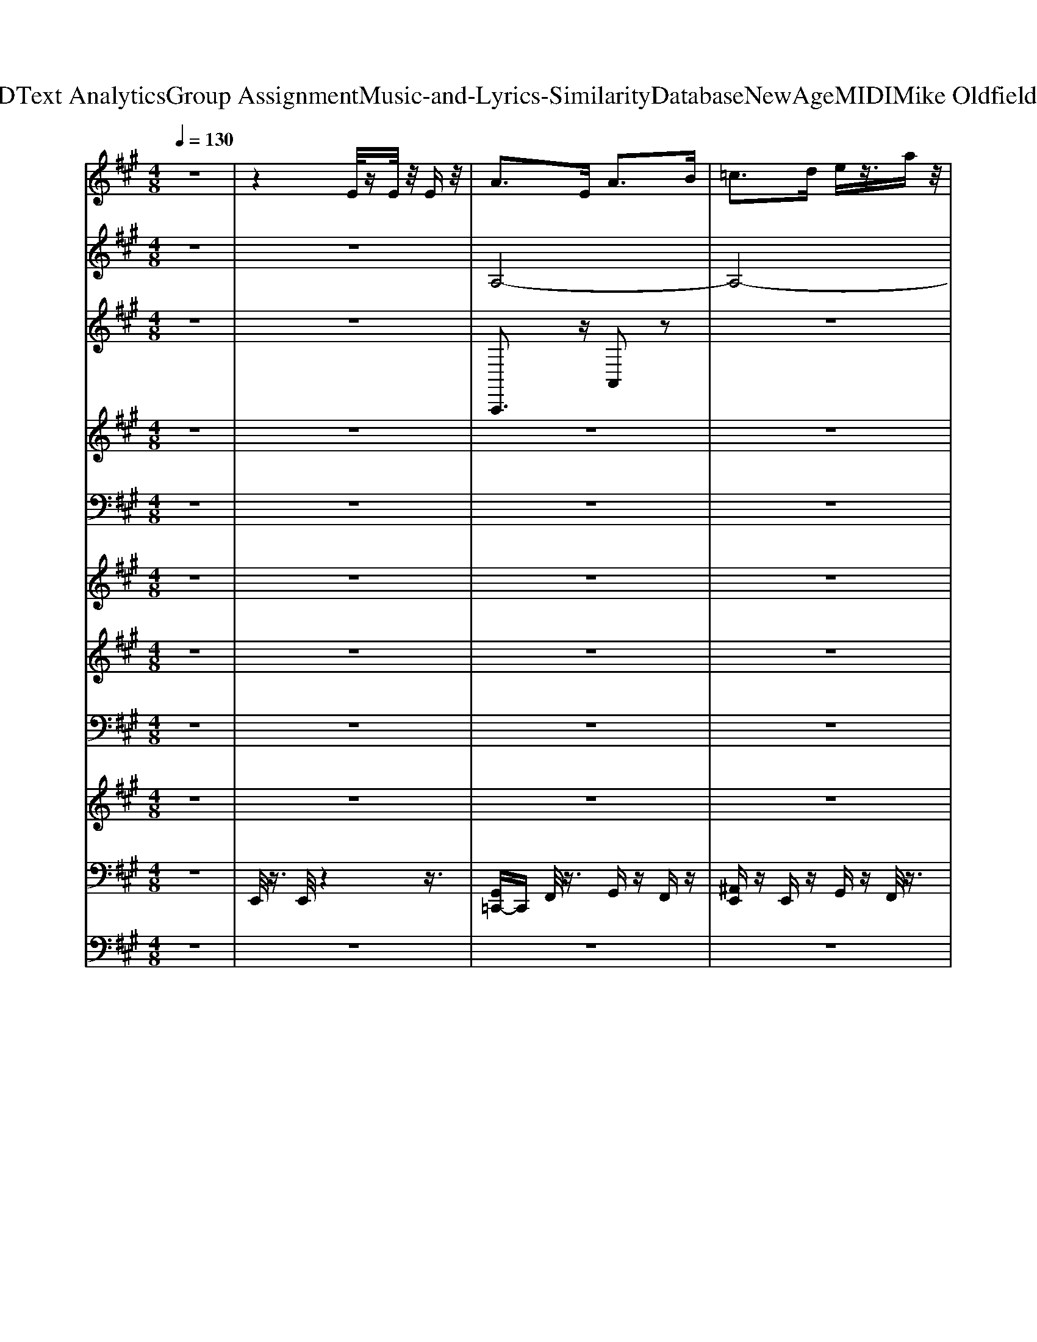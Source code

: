 X: 1
T: from D:\TCD\Text Analytics\Group Assignment\Music-and-Lyrics-Similarity\Database\NewAge\MIDI\Mike Oldfield\Taurus.mid
M: 4/8
L: 1/16
Q:1/4=130
% Last note suggests unknown mode tune
K:A % 3 sharps
V:1
%%MIDI program 105
z8| \
z4 E/2zE/2 z/2Ez/2| \
A2>E2 A2>B2| \
=c2>d2 ez3/2az/2|
=g2>a2 f2- f/2-[g-f]/2g| \
e2- e/2z3/2  (3e2f2=g2| \
a2>=g2 f2>g2| \
e2>d2 =c2>B2|
=c2>B2 c2- c/2d/2z| \
e2 z2 E/2zE/2 z/2E/2z| \
A2>E2 A2>B2| \
=c2>d2 ez3/2az/2|
=g2>a2 f2- f/2-[g-f]/2g| \
e2- e/2z3/2  (3e2f2=g2| \
a2>=g2 f2>g2| \
e2>d2 =c2>B2|
=c2>B2 c2- c/2d/2z| \
e2 z2 e/2ze/2 z/2e/2z| \
B,2>E2 E2>F2| \
=G2>A2 Bz3/2ez/2|
d2>c2 d2- d/2-[e-d]/2e| \
B2- B/2z3/2  (3B2c2d2| \
e2>d2 c2>d2| \
B2>A2 =G2>F2|
=G2>F2 G2- G/2A/2z| \
B2 z2 B,/2zB,/2 z/2B,/2z| \
E2>B,2 E2>F2| \
=G2>A2 Bz3/2ez/2|
d2>c2 d2- d/2-[e-d]/2e| \
B2- B/2z3/2  (3B2c2d2| \
e2>d2 c2>d2| \
B2>A2 =G2>F2|
=G2>F2 G2- G/2A/2z| \
B2 z2 E/2zE/2 z/2E/2z| \
A2>E2 A2>B2| \
=c2>d2 ez3/2az/2|
=g2>a2 f2- f/2-[g-f]/2g| \
e2- e/2z3/2  (3e2f2=g2| \
a2>=g2 f2>g2| \
e2>d2 =c2>B2|
=c2>B2 c2- c/2d/2z| \
e2 z2 E/2zE/2 z/2E/2z| \
A2>E2 A2>B2| \
=c2>d2 ez3/2az/2|
=g2>a2 f2- f/2-[g-f]/2g| \
e2- e/2z3/2  (3e2f2=g2| \
a2>=g2 f2>g2| \
e2>d2 =c2>B2|
=c2>B2 c2- c/2d/2z| \
e2 z2 e/2ze/2 z/2e/2z| \
F2>B2 B2>c2| \
d2>e2 fz3/2bz/2|
a2>g2 a2- a/2-[b-a]/2b| \
f2- f/2z3/2  (3f2g2a2| \
b2>a2 g2>a2| \
f2>e2 d2>c2|
d2>c2 d2- d/2e/2z| \
f2 z2 F/2zF/2 z/2F/2z| \
F2>B2 B2>c2| \
d2>e2 fz3/2bz/2|
a2>g2 a2- a/2-[b-a]/2b| \
f2- f/2z3/2  (3f2g2a2| \
b2>a2 g2>a2| \
f2>e2 d2>c2|
d2>c2 d2- d/2e/2z| \
f2 z2 f/2zf/2 z/2f/2z| \
B,2>E2 E2>F2| \
=G2>A2 Bz3/2ez/2|
d2>c2 d2- d/2-[e-d]/2e| \
B2- B/2z3/2  (3B2c2d2| \
e2>d2 c2>d2| \
B2>A2 =G2>F2|
=G2>F2 G2- G/2A/2z| \
B2 z2 B,/2zB,/2 z/2B,/2z| \
E2>B,2 E2>F2| \
=G2>A2 Bz3/2ez/2|
d2>c2 d2- d/2-[e-d]/2e| \
B2- B/2z3/2  (3B2c2d2| \
e2>d2 c2>d2| \
B2>A2 B2>c2|
e2- e/2z4z3/2| \
z8| \
z8| \
z8|
z8| \
z8| \
z8| \
z8|
z8| \
z8| \
z8| \
z8|
z8| \
z8| \
z8| \
z8|
z8| \
z8| \
z8| \
z8|
z8| \
z8| \
z8| \
z8|
z8| \
z8| \
z8| \
z8|
z8| \
z8| \
z8| \
z8|
z8| \
z8| \
A2 E2 A2 B2| \
=c2 d2 e2 a2|
=g2 a2 f2 g2| \
e2 z2 e2 =g2| \
a2 =g2 f2 g2| \
e2 d2 =c2 B2|
=c2 B2 c2 d2| \
e2 z2 E2 [EE]2| \
A2 E2 A2 B2| \
=c2 d2 e2 a2|
=g2 a2 f2 g2| \
e2 z2 e2 =g2| \
a2 =g2 f2 g2| \
e2 d2 =c2 B2|
=c2 B2 c2 d2| \
e2 z2 e2 [ee]2| \
z8| \
z8|
z8| \
z8| \
z8| \
z8|
z8| \
z8| \
z8| \
z8|
z8| \
z8| \
z8| \
z8|
z8| \
z8| \
z8| \
z8|
z8| \
z8| \
z8| \
z8|
z8| \
z8| \
z8| \
z8|
z8| \
z8| \
z8| \
z8|
z8| \
z8| \
%%MIDI program 73
A4 zA/2B/2 =ce| \
d2 =G2- G/2z/2G/2A/2 Bd|
d2 =G2- G/2z/2G/2A/2 Bd| \
=c2- c/2z/2B Az/2B/2 ce| \
e4 zA/2B/2 =ce| \
d2 =G2- G/2z/2G/2A/2 Bd|
d2 =G2- G/2z/2G/2A/2 Bd| \
=c2- c/2z/2B A2 a2| \
=g4 ze/2=f/2 g=c'| \
=c'2 =f2 zf/2=g/2 ad'|
d'2 =f2- f/2z/2f/2=g/2 ad'| \
d'2 =f2 f2 e2| \
=c'3z2a/2b/2 c'd'| \
b2 =g2 zg/2a/2 bd'|
=c'c'/2b/2 c'2 ac'/2a/2 =fe| \
d3e/2=f/2 A2 B2| \
A/2d/2e3- e/2z/2A/2B/2 =ce| \
d2 =G2- G/2z/2G/2A/2 Bd|
d2 =G2- G/2z/2G/2A/2 Bd| \
=c2- c/2z/2B Az/2B/2 ce| \
e4 zA/2B/2 =ce| \
d2 =G2- G/2z/2G/2A/2 Bd|
d2 =G2- G/2z/2G/2A/2 Bd| \
=c2- c/2z/2B A2 a2| \
=g4 ze/2=f/2 g=c'| \
=c'2 =f2 zf/2=g/2 ad'|
d'2 =f2- f/2z/2f/2=g/2 ad'| \
d'2 =f2 f2 e2| \
=c'4 za/2b/2 c'd'| \
b2 =g2 zg/2a/2 bd'|
=c'c'/2b/2 c'2 ac'/2a/2 =fe| \
d3e/2=f/2 A2 B2| \
z8| \
z8|
z8| \
z8| \
z8| \
z8|
z8| \
%%MIDI program 74
e/2g/2f/2z/2 g/2f/2e/2z/2 f/2e/2g/2z/2 e/2g/2f/2z/2| \
g/2f/2e/2z/2 f/2e/2g/2z/2 e/2a/2f/2z/2 g/2a/2b/2z/2| \
c'/2a/2b/2z/2 g/2a/2f/2z/2 g/2a/2b/2z/2 c'/2a/2b/2z/2|
g/2a/2f/2z/2 e/2g/2f/2z/2 g/2f/2e/2z/2 f/2e/2g/2z/2| \
e/2g/2f/2z/2 g/2f/2e/2z/2 f/2e/2g/2z/2 e/2a/2f/2z/2| \
g/2a/2b/2z/2 c'/2a/2b/2z/2 g/2a/2f/2z/2 g/2a/2b/2z/2| \
c'/2a/2b/2z/2 g/2a/2f/2z/2 a/2c'/2b/2z/2 c'/2b/2a/2z/2|
b/2a/2c'/2z/2 a/2c'/2b/2z/2 c'/2b/2a/2z/2 b/2a/2c'/2z/2| \
a/2d'/2b/2z/2 c'/2d'/2e'/2z/2 f'/2d'/2e'/2z/2 c'/2d'/2b/2z/2| \
c'/2d'/2e'/2z/2 f'/2d'/2e'/2z/2 c'/2d'/2b/2z/2 a/2c'/2b/2z/2| \
c'/2b/2a/2z/2 b/2a/2c'/2z/2 a/2c'/2b/2z/2 c'/2b/2a/2z/2|
b/2a/2c'/2z/2 a/2d'/2b/2z/2 c'/2d'/2e'/2z/2 f'/2d'/2e'/2z/2| \
c'/2d'/2b/2z/2 c'/2d'/2e'/2z/2 f'/2d'/2e'/2z/2 c'/2d'/2b/2z/2| \
e/2g/2f/2z/2 g/2f/2e/2z/2 f/2e/2g/2z/2 e/2g/2f/2z/2| \
g/2f/2e/2z/2 f/2e/2g/2z/2 e/2a/2f/2z/2 g/2a/2b/2z/2|
c'/2a/2b/2z/2 g/2a/2f/2z/2 g/2a/2b/2z/2 c'/2a/2b/2z/2| \
g/2a/2f/2z/2 e/2g/2f/2z/2 g/2f/2e/2z/2 f/2e/2g/2z/2| \
e/2g/2f/2z/2 g/2f/2e/2z/2 f/2e/2g/2z/2 e/2a/2f/2z/2| \
g/2a/2b/2z/2 c'/2a/2b/2z/2 g/2a/2f/2z/2 g/2a/2b/2z/2|
c'/2a/2b/2z/2 g/2a/2f/2z/2 a/2c'/2b/2z/2 c'/2b/2a/2z/2| \
b/2a/2c'/2z/2 a/2c'/2b/2z/2 c'/2b/2a/2z/2 b/2a/2c'/2z/2| \
a/2d'/2b/2z/2 c'/2d'/2e'/2z/2 f'/2d'/2e'/2z/2 c'/2d'/2b/2z/2| \
c'/2d'/2e'/2z/2 f'/2d'/2e'/2z/2 c'/2d'/2b/2z/2 a/2c'/2b/2z/2|
c'/2b/2a/2z/2 b/2a/2c'/2z/2 a/2c'/2b/2z/2 c'/2b/2a/2z/2| \
b/2a/2c'/2z/2 a/2d'/2b/2z/2 c'/2d'/2e'/2z/2 f'/2d'/2e'/2z/2| \
c'/2d'/2b/2z/2 c'/2d'/2e'/2z/2 f'/2d'/2e'/2z/2 c'/2d'/2b/2z/2| \
e/2g/2f/2z/2 g/2f/2e/2z/2 f/2e/2g/2z/2 e/2g/2f/2z/2|
g/2f/2e/2z/2 f/2e/2g/2z/2 e/2a/2f/2z/2 g/2a/2b/2z/2| \
c'/2a/2b/2z/2 g/2a/2f/2z/2 g/2a/2b/2z/2 c'/2a/2b/2z/2| \
g/2a/2f/2z/2 e/2f/2g/2z/2 f/2g/2e/2z/2 f/2g/2f/2z/2| \
f/2g/2e/2z/2 f/2a/2f/2z/2 f/2g/2e/2z/2 f/2a/2f/2z/2|
z6 z/2e/2d/2e/2| \
=g/2e/2g/2a/2 b/2a/2z/2e'/2 z/2b/2c'/2d'/2 e'/2f'/2g'/2a'/2| \
b'a'/2=g'/2 a'/2b'/2a'/2g'/2 e'/2b/2e'/2d'/2 e'/2g'/2e'/2d'/2| \
b/2e/2b/2a/2 b/2c'/2b/2a/2 e (3d'/2e'/2=f'/2 [a'=g']/2b'/2a'/2g'/2|
b'a'/2=g'/2 a'/2b'/2a'/2g'/2 e'/2b/2e'/2d'/2 e'/2g'/2e'/2d'/2| \
b/2e/2b/2a/2 b/2c'/2b/2a/2 ez ez| \
z8| \
z8|
zb/2c'/2 d'/2a'/2=g'/2f'/2 e'/2d'/2a'/2g'/2 f'/2e'/2d'/2c'/2| \
d'/2e'/2b/2a'/2 =g'/2f'/2e'/2d'/2 e'/2f'/2a'/2g'/2 f'/2e'/2d'/2c'/2| \
d'/2e'/2b/2a'/2 =g'/2f'/2e'/2d'/2 b/2f'/2z/2a'/2 z2| \
z8|
z8| \
z2 =c/2^c/2d/2e/2 d/2f/2d/2=g/2 d/2a/2z/2b/2| \
c'/2e'/2d' e'/2c'e'/2 be'/2ae'/2b| \
e'/2c'e'/2 d'/2z/2e' b/2c'/2d'/2a'/2 =g'/2f'/2e'/2d'/2|
a/2=g/2f/2e/2 d/2c/2d/2e/2 B/2a/2g/2f/2 e/2d/2e/2f/2| \
a/2=g/2f/2e/2 d/2c/2d/2e/2 B/2a/2g/2f/2 e/2d/2B/2f/2| \
z/2a/2z/2e'd'/2c'/2b/2 a/2=g/2a/2b/2 f/2d'/2c'/2b/2| \
a/2=g/2f/2e/2 d'/2c'/2b/2a/2 g/2f/2g/2a/2 e/2c'/2b/2a/2|
=g/2f/2e/2d/2 Az D (3e/2f/2g/2 [b-a]/2b/2a/2g/2| \
a/2b/2a/2=g/2 e/2B/2e/2d/2 e/2g/2e/2d/2 B/2E/2B/2A/2| \
B/2c/2B/2A/2 E (3d/2e/2=f/2 [a=g]/2b/2a/2g/2 ba/2g/2| \
a/2b/2a/2=g/2 e/2B/2e/2d/2 e/2g/2e/2d/2 B/2E/2B/2A/2|
B/2c/2B/2A/2 Ez4z| \
z8| \
z8| \
z8|
z8| \
z8| \
z8| \
z8|
z8| \
%%MIDI program 53
[=cG]3/2z/2 [cG]/2z/2[cG]/2z/2 [cG]z [^c^A]/2z/2[cA]/2z/2| \
[c^A]3/2z/2 [cA]/2z/2[cA]/2z/2 [cA]z [^d=c]z| \
[^d=c]3/2z/2 [cG]/2z/2[cG]/2z/2 [cG]z [^c^A]/2z/2[cA]/2z/2|
[c^A]z [^d=c]z [cG]2 z2| \
[=cG-]G/2z/2 [cG]/2z/2[cG]/2z/2 [cG]z [^c^A]/2z/2[cA]/2z/2| \
[c^A]z [cA]/2z/2[cA]/2z/2 [cA]z [^d=c]z| \
[^d=c]z [cG]/2z/2[cG]/2z/2 [cG]z [^c^A]/2z/2[cA]/2z/2|
[c^A]z [^d-=c]/2d/2z [c-G-]2 [cG]/2z3/2| \
[^AF]z [AF]/2z/2[AF]/2z/2 [AF]z [=cG]/2z/2[cG]/2z/2| \
[=cG]z [cG]/2z/2[cG]/2z/2 [cG]z [^c^A]z| \
[c^A]z [cA]/2z/2[cA] [cA]z [^d=c]/2z/2[dc]/2z/2|
[^d=c]z [=f^c]z [fc]2 z2| \
[=fc]z [fc]/2z/2[fc]/2z/2 [fc]z [fc]/2z/2[fc]/2z/2| \
[=fc]z [^f^d]/2z/2[fd]/2z/2 [fd]z [g=f]z| \
[g=f]z [gf]/2z/2[gf]/2z/2 [gf]z [gf]/2z/2[gf]/2z/2|
[g=f][gf] [^a^f]2 [af]2 z2| \
[=cG]3/2z/2 [cG]/2z/2[cG]/2z/2 [cG]z [^c^A]/2z/2[cA]/2z/2| \
[c^A]3/2z/2 [cA]/2z/2[cA]/2z/2 [cA]z [^d=c]z| \
[^d=c]3/2z/2 [cG]/2z/2[cG]/2z/2 [cG]z [^c^A]/2z/2[cA]/2z/2|
[c^A]z [^d=c]z [cG]2 z2| \
[=cG-]G/2z/2 [cG]/2z/2[cG]/2z/2 [cG]z [^c^A]/2z/2[cA]/2z/2| \
[c^A]z [cA]/2z/2[cA]/2z/2 [cA]z [^d=c]z| \
[^d=c]z [cG]/2z/2[cG]/2z/2 [cG]z [^c^A]/2z/2[cA]/2z/2|
[c^A]z [^d-=c]/2d/2z [c-G-]2 [cG]/2z3/2| \
[^AF]z [AF]/2z/2[AF]/2z/2 [AF]z [=cG]/2z/2[cG]/2z/2| \
[=cG]z [cG]/2z/2[cG]/2z/2 [cG]z [^c^A]z| \
[c^A]z [cA]/2z/2[cA] [cA]z [^d=c]/2z/2[dc]/2z/2|
[^d=c]z [=f^c]z [fc]2 z2| \
[=fc]z [fc]/2z/2[fc]/2z/2 [fc]z [fc]/2z/2[fc]/2z/2| \
[=fc]z [^f^d]/2z/2[fd]/2z/2 [fd]z [g=f]z| \
[g=f]z [gf]/2z/2[gf]/2z/2 [gf]z [gf]/2z/2[gf]/2z/2|
[g=f][gf] [^a^f]2 [af]2 z2| \
[=cG]3/2z/2 [cG]/2z/2[cG]/2z/2 [cG]z [^c^A]/2z/2[cA]/2z/2| \
[c^A]3/2z/2 [cA]/2z/2[cA]/2z/2 [cA]z [^d=c]z| \
[^d=c]3/2z/2 [cG]/2z/2[cG]/2z/2 [cG]z [^c^A]/2z/2[cA]/2z/2|
[c^A]z [^d=c]z [cG]2 z2| \
[=cG-]G/2z/2 [cG]/2z/2[cG]/2z/2 [cG]z [^c^A]/2z/2[cA]/2z/2| \
[c^A]z [cA]/2z/2[cA]/2z/2 [cA]z [^d=c]z| \
[^d=c]z [cG]/2z/2[cG]/2z/2 [cG]z [^c^A]/2z/2[cA]/2z/2|
[c^A]z [^d-=c]/2d/2z [c-G-]2 [cG]/2z3/2| \
[^AF]z [AF]/2z/2[AF]/2z/2 [AF]z [=cG]/2z/2[cG]/2z/2| \
[=cG]z [cG]/2z/2[cG]/2z/2 [cG]z [^c^A]z| \
[c^A]z [cA]/2z/2[cA] [cA]z [^d=c]/2z/2[dc]/2z/2|
[^d=c]z [=f^c]z [fc]2 z2| \
[=fc]z [fc]/2z/2[fc]/2z/2 [fc]z [fc]/2z/2[fc]/2z/2| \
[=fc]z [^f^d]/2z/2[fd]/2z/2 [fd]z [g=f]z| \
[g=f]z [gf]/2z/2[gf]/2z/2 [gf]z [gf]/2z/2[gf]/2z/2|
[g=f][gf] [^a^f]2 [af]2 z2| \
[=cG]3/2z/2 [cG]/2z/2[cG]/2z/2 [cG]z [^c^A]/2z/2[cA]/2z/2| \
[c^A]3/2z/2 [cA]/2z/2[cA]/2z/2 [cA]z [^d=c]z| \
[^d=c]3/2z/2 [cG]/2z/2[cG]/2z/2 [cG]z [^c^A]/2z/2[cA]/2z/2|
[c^A]z [^d=c]z [cG]2 z2| \
[=cG-]G/2z/2 [cG]/2z/2[cG]/2z/2 [cG]z [^c^A]/2z/2[cA]/2z/2| \
[c^A]z [cA]/2z/2[cA]/2z/2 [cA]z [^d=c]z| \
[^d=c]z [cG]/2z/2[cG]/2z/2 [cG]z [^c^A]/2z/2[cA]/2z/2|
[c^A]z [^d-=c]/2d/2z [c-G-]2 [cG]/2z3/2| \
[^AF]z [AF]/2z/2[AF]/2z/2 [AF]z [=cG]/2z/2[cG]/2z/2| \
[=cG]z [cG]/2z/2[cG]/2z/2 [cG]z [^c^A]z| \
[c^A]z [cA]/2z/2[cA] [cA]z [^d=c]/2z/2[dc]/2z/2|
[^d=c]z [=f^c]z [fc]2 z2| \
[=fc]z [fc]/2z/2[fc]/2z/2 [fc]z [fc]/2z/2[fc]/2z/2| \
[=fc]z [^f^d]/2z/2[fd]/2z/2 [fd]z [g=f]z| \
[g=f]z [gf]/2z/2[gf]/2z/2 [gf]z [gf]/2z/2[gf]/2z/2|
[g=f][gf] [^a^f]2 [af]2 
V:2
%%clef treble
%%MIDI program 90
z8| \
z8| \
A,8-| \
A,8-|
A,8-| \
A,8-| \
A,8-| \
A,8-|
A,8-| \
A,8-| \
A,8-| \
A,8-|
A,8-| \
A,8-| \
A,8-| \
A,8-|
A,8-| \
A,4- A,/2z3z/2| \
E8-| \
E8-|
E8-| \
E8-| \
E8-| \
E8-|
E8-| \
E8-| \
E8-| \
E8-|
E8-| \
E8-| \
E8-| \
E8-|
E8-| \
E4- E/2z3z/2| \
[A,-A,,-]8| \
[A,-A,,-]4 [B,-A,A,,-]/2[B,-A,,-]3[B,A,,-]/2|
[=C-A,,-]8| \
[E-=CA,,-]/2[E-A,,-]6[EA,,-]3/2| \
[DA,,-]8| \
[B,A,,-]8|
[A,-A,,-]8| \
[A,-A,,-]4 [A,A,,-]3/2A,,2-A,,/2-| \
[A,-A,,-]8| \
[A,-A,,-]4 [B,-A,A,,-]/2[B,-A,,-]3[B,A,,-]/2|
[=C-A,,-]8| \
[E-=CA,,-]/2[E-A,,-]6[EA,,-]A,,/2-| \
[D-A,,-]6 [DA,,-]3/2A,,/2-| \
[=GA,,-]8|
[E-A,,-]8| \
[E-A,,-]4 [EA,,]/2z3z/2| \
B,8-| \
B,8-|
B,8-| \
B,8-| \
B,8-| \
B,8-|
B,8-| \
B,8-| \
B,8-| \
B,8-|
B,8-| \
B,8-| \
B,8-| \
B,8-|
B,8-| \
B,4- B,/2z3z/2| \
[E,-E,,-]8| \
[E,-E,,-]4 [F,-E,E,,-]/2[F,-E,,-]3[F,E,,-]/2|
[=G,-E,,-]8| \
[B,-=G,E,,-]/2[B,-E,,-]6[B,E,,-]3/2| \
[A,E,,-]8| \
[F,E,,-]8|
[E,-E,,-]8| \
[E,-E,,-]4 [E,E,,-]3/2E,,2-E,,/2-| \
[E,-E,,-]8| \
[E,-E,,-]4 [F,-E,E,,-]/2[F,-E,,-]3[F,E,,-]/2|
[=G,-E,,-]8| \
[B,-=G,E,,-]/2[B,-E,,-]6[B,E,,-]E,,/2-| \
[A,-E,,-]6 [A,E,,-]3/2E,,/2-| \
[DE,,-]8|
[B,-E,,-]8| \
[B,-E,,-]4 [B,E,,]/2z3z/2| \
z8| \
z8|
z8| \
z8| \
z8| \
z8|
z8| \
z8| \
z8| \
z8|
z8| \
z8| \
z8| \
z8|
z8| \
z8| \
z8| \
z8|
z8| \
z8| \
z8| \
z8|
z8| \
z8| \
z8| \
z8|
z8| \
z8| \
z8| \
z8|
z8| \
z8| \
z8| \
z8|
z8| \
z8| \
z8| \
z8|
z8| \
z8| \
z8| \
z8|
z8| \
z8| \
z8| \
z8|
z8| \
z8| \
B,8-| \
B,4 C4|
D8| \
F8| \
E8| \
C8|
B,8-| \
B,6- B,/2z3/2| \
B,8-| \
B,4 C3z|
D6- D3/2z/2| \
F8| \
E8-| \
[A-E]/2A6-Az/2|
F8-| \
F4- Fz3| \
[B-E-E,-]8| \
[B-E-E,]4 [B-E-F,]4|
[B-E-=G,]8| \
[B-E-B,-]6 [B-EB,-]/2[BB,-]/2B,| \
[A-E-A,]8| \
[A-E-F,-]6 [AEF,-]3/2F,/2|
[B-E-E,-]8| \
[B-E-E,-]6 [B-E-E,]/2[BE]/2z| \
[B-E-E,-]8| \
[B-E-E,]4 [B-E-F,]3[B-E-]|
[B-E-=G,-]6 [B-E-G,]3/2[B-E-]/2| \
[B-E-B,-]6 [B-EB,-]/2[BB,-]/2B,| \
[A-E-A,-]8| \
[A-E-D-A,]/2[A-E-D-]6[A-E-D][AE-]/2|
[B-E-B,-]8| \
[B-E-B,-]4 [B-E-B,][BE]3/2z3/2| \
z8| \
z8|
z8| \
z8| \
z8| \
z8|
z8| \
z8| \
=cc' cz4z| \
=ff' fz4z|
=gg' gz4z| \
=gg' gz4z| \
Aa Az4z| \
z8|
z8| \
z8| \
z8| \
z8|
z8| \
z8| \
z8| \
z8|
z8| \
z8| \
=cc' cz4z| \
=ff' fz4z|
=gg' gz4z| \
=gg' gz4z| \
Aa Az4z| \
Ee Ez4z|
=Ff Fz4z| \
Dd Dz4z| \
%%MIDI program 71
ED E/2-[=GE]/2z/2Ad/2e/2g/2 ed/2B/2-| \
B/2d/2A d/2=Gd/2 Ad/2B/2 eB/2c/2|
d/2a/2=g/2f/2 e/2d/2a/2g/2 f/2e/2d/2c/2 d/2e/2B/2a/2| \
=g/2f/2e/2d/2 c/2B/2>d/2[fe]/2 a/2g/2f/2e/2 d/2c/2d/2e/2| \
B/2a/2=g/2f/2 e/2d/2B/2f/2 z/2a/2z/2e'd'/2c'/2b/2| \
a/2=g/2a/2b/2 f/2d'/2c'/2b/2 a/2g/2f/2e/2 d'/2c'/2b/2a/2|
=g/2f/2g/2a/2 e/2c'/2b/2a/2 g/2f/2e/2d/2 AC| \
z/2
%%MIDI program 90
[B,-E,-]6[B,-E,-]3/2| \
[B,-E,-]6 [C-B,F,-E,]/2[C-F,-]3/2| \
[C-F,-]8|
[CF,]3/2z/2 [B,-E,-]6| \
[B,E,]8| \
[C-F,-]8| \
[C-F,-]3[CF,]/2z/2 [E-A,-]4|
[E-A,-]8| \
[EA,]2 [F-B,-]6| \
[F-B,-]4 [FB,]3/2z/2 [E-A,-]2| \
[E-A,-]8|
[EA,]4 [F-B,-]4| \
[F-B,-]6 [FB,]3/2z/2| \
[B,-E,-]8| \
[B,E,]6 [C-F,-]2|
[C-F,-]8| \
[CF,]3/2z/2 [B,-E,-]6| \
[B,E,]8| \
[C-F,-]8|
[C-F,-]3[CF,]/2z/2 [E-A,-]4| \
[E-A,-]8| \
[EA,]2 [F-B,-]6| \
[F-B,-]4 [FB,]3/2z/2 [E-A,-]2|
[E-A,-]8| \
[EA,]4 [F-B,-]4| \
[F-B,-]6 [FB,]3/2z/2| \
[B,-E,-]8|
[B,E,]6 [C-F,-]2| \
[C-F,-]8| \
[CF,]3/2z/2 [B,-E,-]6| \
[B,E,]8|
[B,E,]/2[B,E,]/2z/2[B,E,]/2 z/2[B,E,]/2[B,E,]/2z/2 [B,E,]/2[B,E,]/2z/2[B,E,]/2 z/2B,/2[B,E,]/2z/2| \
[B,E,]/2[B,E,]/2z/2[B,E,]/2 z/2E,/2[B,E,]/2z/2 E,/2[B,E,]/2z/2[B,E,]/2 z/2[B,E,]/2[B,E,]/2z/2| \
[B,E,]/2[B,E,]/2z/2[B,E,]/2 z/2[B,E,]/2[B,E,]/2z/2 [B,E,]/2[B,E,]/2z/2[B,E,]/2 z/2B,/2[B,E,]/2z/2| \
[B,E,]/2[B,E,]/2z/2[B,E,]/2 z/2E,/2[B,E,]/2z/2 E,/2[B,E,]/2z/2[B,E,]/2 z/2[B,E,]/2[B,E,]/2z/2|
[B,E,]/2[B,E,]/2z/2[B,E,]/2 z/2[B,E,]/2[B,E,]/2z/2 [B,E,]/2[B,E,]/2z/2[B,E,]/2 z/2B,/2[B,E,]/2z/2| \
[B,E,]/2[B,E,]/2z/2[B,E,]/2 z/2E,/2[B,E,]/2z/2 E,/2[B,E,]/2z/2[B,E,]/2 z/2[B,E,]/2[B,E,]/2z/2| \
[A,D,]/2z6z3/2| \
z8|
zB/2c/2 d/2a/2=g/2f/2 e/2d/2[aDA,D,]/2g/2 f/2e/2d/2c/2| \
d/2[eEA,E,]/2B/2[aDA,D,]/2 =g/2f/2e/2d/2>d/2[fe]/2[agDA,D,]/2g/2 f/2e/2d/2c/2| \
d/2[eEA,E,]/2B/2[aDA,D,]/2 =g/2f/2e/2d/2 B/2f/2z/2a/2 z/2ed/2| \
c/2B/2A/2=G/2 A/2B/2F/2d/2 c/2B/2A/2G/2 F/2E/2d/2c/2|
B/2A/2=G/2F/2 G/2A/2E/2c/2 B/2A/2G/2F/2 E/2D/2A,| \
zD, z6| \
z8| \
z8|
a/2=g/2f/2e/2 d/2c/2d/2e/2 B/2a/2g/2f/2 e/2d/2e/2f/2| \
a/2=g/2f/2e/2 d/2c/2d/2e/2 B/2a/2g/2f/2 e/2d/2B/2f/2| \
z/2a/2z2z/2b/2 a/2=g/2a/2b/2 f/2zb/2| \
a/2=g/2f/2e/2 z3/2a/2 g/2f/2g/2a/2 e/2za/2|
=g/2f/2e/2d/2 Az D (3e/2f/2g/2 [b-a]/2b/2a/2g/2| \
a/2b/2a/2=g/2 e/2B/2e/2d/2 e/2g/2e/2d/2 B/2E/2B/2A/2| \
B/2c/2B/2A/2 E (3d/2e/2=f/2 [a=g]/2b/2a/2g/2 ba/2g/2| \
a/2b/2a/2=g/2 e/2B/2e/2d/2 e/2g/2e/2d/2 B/2E/2B/2A/2|
B/2c/2B/2A/2 Ez  (3D,,/2E,,/2F,,/2[A,,=G,,]/2[C,B,,]/2 [E,D,]/2[G,F,]/2[B,A,]/2[FCA,]/2| \
[AD]/2[AD]/2z/2[FA,]/2 z/2[BE]/2z/2[FA,]/2 [AD]/2[AD]/2z/2[FA,]/2 z/2[BE]/2z/2[FA,]/2| \
z/2[AD]/2z/2[FA,]/2 z/2[BE]/2z/2[FB,]/2 [AD]/2[FB,]/2[GC] [FA,]F/2G/2| \
AF BF/2-[GF]/2 AF- [B-F]/2B/2F/2-[GF]/2|
AF BF/2-[GF]/2 A/2F/2G Fz| \
Bz BB/2c/2 B/2z/2z/2G/2 F/2E/2F/2G/2| \
A3/2z/2 A/2z/2A/2B/2 A/2z/2G/2F/2 E/2D/2E/2F/2| \
G3/2z/2 G/2z/2G/2A/2 GF/2E/2 ^D/2C/2B,/2^A,/2|
F3/2z/2 Fz G/2z/2F/2E/2 ^D/2z/2C/2z/2| \
z8| \
z8| \
z8|
z8| \
z8| \
z8| \
z8|
z8| \
z8| \
z8| \
z8|
z8| \
z8| \
z8| \
z8|
z8| \
%%MIDI program 36
G,,,3/2z/2 G,,,2 G,,2 G,,,C,,-| \
C,,/2z/2G,,,- [C,,-G,,,]/2C,,z/2 ^D,,z =F,,2| \
G,,,z G,,,2 G,,2 G,,,^D,,|
z^D,, C,,3/2z/2 =C,,z ^A,,,2| \
G,,,z G,,,2- [G,,-G,,,]/2G,,3/2 G,,,C,,| \
zC,, =C,,z ^A,,,3/2z/2 C,,z| \
G,,,z G,,,2 G,,3/2z3/2^D,,/2z/2|
z^D,, C,,=C,, G,,,z ^A,,,2| \
F,,,3/2z/2 F,,,2- [F,,-F,,,]/2F,,3/2 F,,,G,,,| \
zF,,, G,,,2 ^A,,,z C,,3/2z/2| \
F,,,z F,,,2 F,,2 F,,,-[=C,,-F,,,]/2C,,/2|
zF,,,- [G,,,-F,,,]/2G,,,/2z G,,,3/2z/2 G,,,z| \
C,,z C,,2 C,,z C,,2| \
C,,z ^D,,2 D,,z =F,,3/2z/2| \
=F,,z F,,2 F,,z F,,,3/2z/2|
=F,,,z ^F,,,3/2z/2 F,,,3z| \
G,,,3/2z/2 G,,,2 G,,2 G,,,C,,-| \
C,,/2z/2G,,,- [C,,-G,,,]/2C,,z/2 ^D,,z =F,,2| \
G,,,z G,,,2 G,,2 G,,,^D,,|
z^D,, C,,3/2z/2 =C,,z ^A,,,2| \
G,,,z G,,,2- [G,,-G,,,]/2G,,3/2 G,,,C,,| \
zC,, =C,,z ^A,,,3/2z/2 C,,z| \
G,,,z G,,,2 G,,3/2z3/2^D,,/2z/2|
z^D,, C,,=C,, G,,,z ^A,,,2| \
F,,,3/2z/2 F,,,2- [F,,-F,,,]/2F,,3/2 F,,,G,,,| \
zF,,, G,,,2 ^A,,,z C,,3/2z/2| \
F,,,z F,,,2 F,,2 F,,,-[=C,,-F,,,]/2C,,/2|
zF,,,- [G,,,-F,,,]/2G,,,/2z G,,,3/2z/2 G,,,z| \
C,,z C,,2 C,,z C,,2| \
C,,z ^D,,2 D,,z =F,,3/2z/2| \
=F,,z F,,2 F,,z F,,,3/2z/2|
=F,,,z ^F,,,3/2z/2 F,,,3z| \
G,,,3/2z/2 G,,,2 G,,2 G,,,C,,-| \
C,,/2z/2G,,,- [C,,-G,,,]/2C,,z/2 ^D,,z =F,,2| \
G,,,z G,,,2 G,,2 G,,,^D,,|
z^D,, C,,3/2z/2 =C,,z ^A,,,2| \
G,,,z G,,,2- [G,,-G,,,]/2G,,3/2 G,,,C,,| \
zC,, =C,,z ^A,,,3/2z/2 C,,z| \
G,,,z G,,,2 G,,3/2z3/2^D,,/2z/2|
z^D,, C,,=C,, G,,,z ^A,,,2| \
F,,,3/2z/2 F,,,2- [F,,-F,,,]/2F,,3/2 F,,,G,,,| \
zF,,, G,,,2 ^A,,,z C,,3/2z/2| \
F,,,z F,,,2 F,,2 F,,,-[=C,,-F,,,]/2C,,/2|
zF,,,- [G,,,-F,,,]/2G,,,/2z G,,,3/2z/2 G,,,z| \
C,,z C,,2 C,,z C,,2| \
C,,z ^D,,2 D,,z =F,,3/2z/2| \
=F,,z F,,2 F,,z F,,,3/2z/2|
=F,,,z ^F,,,3/2z/2 F,,,3
V:3
%%clef treble
%%MIDI program 33
z8| \
z8| \
A,,,3z A,,2 z2| \
z8|
z8| \
z8| \
z8| \
z8|
z8| \
z8| \
A,,,2- A,,,/2z3/2 A,,2- A,,/2z3/2| \
z8|
z8| \
z8| \
z8| \
z8|
z8| \
z8| \
E,,3z E,2 z2| \
z8|
z8| \
z8| \
z8| \
z8|
z8| \
z8| \
E,,2- E,,/2z3/2 E,2- E,/2z3/2| \
z8|
z8| \
z8| \
z8| \
z8|
z8| \
z8| \
A,,,2 z2 A,,3/2z2z/2| \
D,,2 E,,2 =G,,2 A,,2|
z4 E,2 z2| \
D,3-D,/2z/2 B,,3/2z2z/2| \
A,,,2- A,,,/2z3/2 A,,2 z2| \
D,,3/2z/2 E,,3/2z/2 =G,,2 A,,2|
z8| \
A,,2 z6| \
A,,,2- A,,,/2z3/2 A,,2 z2| \
D,,2- [E,,-D,,]/2E,,3/2 =G,,3/2z/2 A,,3/2z/2|
z4 E,2- E,/2z3/2| \
D,3-D,/2z/2 B,,3/2z2z/2| \
A,,,2 z2 A,,2 z2| \
D,,2 E,,2 =G,,2- [A,,-G,,]/2A,,z/2|
z8| \
z4 E,,2- E,,/2z3/2| \
E,,,2 z2 E,,3/2z2z/2| \
A,,,2 B,,,2 D,,2 E,,2|
z4 B,,2 z2| \
A,,3-A,,/2z/2 F,,3/2z2z/2| \
E,,,2- E,,,/2z3/2 E,,2 z2| \
A,,,3/2z/2 B,,,3/2z/2 D,,2 E,,2|
z8| \
E,,2 z6| \
E,,,2- E,,,/2z3/2 E,,2 z2| \
A,,,2- [B,,,-A,,,]/2B,,,3/2 D,,3/2z/2 E,,3/2z/2|
z4 B,,2- B,,/2z3/2| \
A,,3-A,,/2z/2 F,,3/2z2z/2| \
E,,,2 z2 E,,2 z2| \
A,,,2 B,,,2 D,,2- [E,,-D,,]/2E,,z/2|
z8| \
z4 B,,,2- B,,,/2z3/2| \
E,,,2 z2 E,,3/2z2z/2| \
A,,,2 B,,,2 D,,2 E,,2|
z4 B,,2 z2| \
A,,3-A,,/2z/2 F,,3/2z2z/2| \
E,,,2- E,,,/2z3/2 E,,2 z2| \
A,,,3/2z/2 B,,,3/2z/2 D,,2 E,,2|
z8| \
E,,2 z6| \
E,,,2- E,,,/2z3/2 E,,2 z2| \
A,,,2- [B,,,-A,,,]/2B,,,3/2 D,,3/2z/2 E,,3/2z/2|
z4 B,,2- B,,/2z3/2| \
A,,3-A,,/2z/2 F,,3/2z2z/2| \
E,,,2 z2 E,,2 z2| \
A,,,2 B,,,2 D,,2- [E,,-D,,]/2E,,z/2|
z8| \
z4 B,,,2- B,,,/2z3/2| \
A,,3z A,3z| \
A,,2 D,2- [E,-D,]/2E,/2z E,z|
A,,3-A,,/2z/2 =G,2 G,,z| \
=G,,z G,,2 A,,2- [B,,-A,,]/2B,,3/2| \
A,,3z3 A,,2| \
A,2 A,,3/2z/2 D,2- [E,-D,]/2E,3/2-|
E,z E,2 D,2 z2| \
A,,2- [B,,-A,,]/2B,,z/2 =C,4| \
A,,3-A,,/2z2z/2 A,,2| \
A,2 A,,2 D,3/2z/2 E,2-|
E,z E,2 D,2- [D,A,,-]/2A,,3/2| \
A,2 z2 =G,4| \
E,3/2z4z/2 A,,3/2z/2| \
D,2 A,,3/2z/2 D,2- [E,-D,]/2E,3/2-|
E,3/2z/2 =G,,3/2z/2 A,,2- [B,,-A,,]/2B,,z/2| \
=C,3/2z/2 D,z E,2 z2| \
E,,3z3 E,,2| \
B,,2 E,,2 A,,2- [B,,-A,,]/2B,,3/2|
E,,2 E,,3/2z/2 E,3z| \
B,,2- B,,/2z3/2 A,,2 B,,2| \
E,,3-E,,/2z/2 E,,2 D,2| \
E,,2 =G,,2- [A,,-G,,]/2A,,3-A,,/2|
z2 D,,2 E,,2 D,,2| \
=G,,2- [G,,D,,-]/2D,,z/2 A,,3-A,,/2z/2| \
E,,3-E,,/2z/2 E,,2 E,2| \
E,,2 =G,,2- [A,,-G,,]/2A,,3-A,,/2|
z2 D,,z D,,3/2z/2 D,,3/2z/2| \
D,,3/2z/2 D,,z D,,z D,,z| \
E,,3-E,,/2z2z/2 E,,2| \
E,2 E,,3/2z/2 A,,3/2z/2 B,,2-|
B,,/2z3/2 E,2 D,2 E,z| \
=G,2- G,/2z3/2 A,3z| \
A,,4- A,,/2z3/2 A,,2| \
A,2- [A,A,,-]/2A,,3/2 D,2- [E,-D,]/2E,3/2-|
E,z E,3/2z/2 D,3z| \
B,,2- [B,,A,,-]/2A,,3/2- [A,,=G,,-]/2G,,3/2 A,,3/2z/2| \
A,,4 z2 A,,2| \
A,2 A,,3/2z/2 D,3/2z/2 E,2-|
E,3/2z/2 D,3/2z/2 B,,2 A,,2| \
=G,,4- G,,z3| \
A,,4- A,,z A,,3/2z/2| \
A,2- [A,A,,-]/2A,,z/2 D,2- [E,-D,]/2E,3/2-|
E,z A,2 =G,2 E,3/2z/2| \
=G,2- [A,-G,]/2A,/2z A,3-A,/2z/2| \
A,3-A,/2z/2 =G,2 E,3/2z/2| \
D,3z D,2- [E,-D,]/2E,3/2-|
E,/2z3/2 =G,3/2z/2 A,2 G,3/2z/2| \
A,2- [B,-A,]/2B,/2z B,2- B,/2z3/2| \
B,,4- B,,z B,,2| \
E,2 D,2 B,,2 B,2-|
B,2 A,3/2z/2 =G,3z| \
A,4 E,2 D,2| \
B,,4- B,,/2z3/2 B,,3/2z/2| \
D,2 E,2- [E,B,,-]/2B,,z/2 D,2-|
D,2 E,z3 =G,2-| \
=G,z A,6| \
B,,4- B,,/2z3/2 B,,2| \
B,2- [B,B,,-]/2B,,3/2- [=G,-B,,]/2G,z/2 A,2-|
A,8| \
E,2 D,2 B,,3-B,,/2z/2| \
B,,4- B,,z B,,3/2z/2| \
D,2 E,2 B,,2 A,,2-|
A,,=G,,3- G,,/2z3/2 F,,2-| \
F,,3/2z/2 =G,,3/2z/2 E,,2- E,,/2z3/2| \
E,,4 z2 E,,2| \
E,3/2z/2 E,,2 A,,2 B,,2-|
B,,/2z3/2 A,,2 =G,,3/2z/2 =F,,z| \
E,,2- [F,,-E,,]/2F,,z/2 =G,,2 F,,2| \
E,,3-E,,/2z2z/2 E,,2| \
E,2 E,,3/2z/2 =G,,2 A,,2-|
A,,z D,3/2z2z/2 D,2-| \
D,/2z3/2 D,2- [D,B,,-]/2B,,2-B,,/2z| \
E,,4- E,,/2z3/2 E,,2-| \
[E,-E,,]/2E,3/2- [E,E,,-]/2E,,3/2 A,,2 B,,2-|
B,,z D,2 C,2 B,,2| \
A,,2 =G,,z F,,2 G,,2| \
E,,2- E,,/2z3/2 E,,2 E,2| \
D,,2 D,2 D,,3/2z/2 D,2|
E,,3/2z/2 E,2 E,,3/2z/2 E,3/2z/2| \
E,,2 E,2 E,,3/2z/2 E,z| \
A,,/2z/2E, A,z3 A,,E,| \
=G,,-[D,-G,,]/2D,/2- [G,-D,]/2G,/2z4z|
E,,B,, E,z3 B,,=G,,| \
=F,,=C, F,z4z| \
A,,-[E,-A,,]/2E,/2 A,z3 A,,z| \
=G,,-[D,-G,,]/2D,/2- [G,-D,]/2G,/2z4z|
E,,B,, E,z B,,3/2z/2 E,,3/2z/2| \
=F,,=C, F,3z3| \
=C,,-[=G,,-C,,]/2G,,/2 C,z4C,,| \
=F,,-[=C,-F,,]/2C,/2- [F,-C,]/2F,/2z4z|
=G,,D, G,z3 G,,-[=F,-G,,]/2F,/2| \
=C,C,, =G,,=F, z3G,,| \
A,,E, A,z4A,,| \
E,,-[B,,-E,,]/2B,,/2- [E,-B,,]/2E,/2z4z|
=F,,-[F,-F,,]/2F,/2 =C,3/2z3z/2F,,-| \
[D,-=F,,]/2D,3/2 A,,2 =G,,4| \
A,,/2z/2E, A,z3 A,,E,| \
=G,,-[D,-G,,]/2D,/2- [G,-D,]/2G,/2z4z|
E,,B,, E,z3 B,,=G,,| \
=F,,=C, F,z4z| \
A,,-[E,-A,,]/2E,/2 A,z3 A,,z| \
=G,,-[D,-G,,]/2D,/2- [G,-D,]/2G,/2z4z|
E,,B,, E,z B,,3/2z/2 E,,3/2z/2| \
=F,,=C, F,3z3| \
=C,,-[=G,,-C,,]/2G,,/2 C,z4C,,| \
=F,,-[=C,-F,,]/2C,/2- [F,-C,]/2F,/2z4z|
=G,,D, G,z3 G,,-[=F,-G,,]/2F,/2| \
=C,C,, =G,,=F, z3G,,| \
A,,E, A,z4A,,| \
E,,-[B,,-E,,]/2B,,/2- [E,-B,,]/2E,/2z4z|
=F,,-[F,-F,,]/2F,/2 =C,3/2z3z/2F,,-| \
[D,-=F,,]/2D,3/2 A,,2 =G,,4| \
z8| \
z4 E,D, B,,A,,|
z8| \
z8| \
z8| \
z8|
z8| \
z8| \
z8| \
z8|
z8| \
z8| \
z8| \
z8|
z8| \
z8| \
z8| \
z8|
z8| \
z8| \
z8| \
z8|
z8| \
z8| \
z8| \
z8|
z8| \
z8| \
z8| \
z8|
z8| \
z8| \
z8| \
z8|
z8| \
z8| \
z8| \
z8|
z8| \
z8| \
z8| \
z8|
z8| \
z6 z
%%MIDI program 78
=c'/2^c'/2| \
d'/2e'/2d'/2f'/2 d'/2=g'/2d'/2a'/2 z/2b'/2c''/2e''/2 d''e''/2c''/2-| \
c''/2e''/2b' e''/2a'e''/2 b'e''/2c''e''/2d''/2z/2|
e''z6z| \
z8| \
z6 z/2e''d''/2| \
c''/2b'/2a'/2=g'/2 a'/2b'/2f'/2d''/2 c''/2b'/2a'/2g'/2 f'/2e'/2d''/2c''/2|
b'/2a'/2=g'/2f'/2 g'/2a'/2e'/2c''/2 b'/2a'/2g'/2f'/2 e'/2d'/2a| \
b/2c/2d z4 z3/2b'/2| \
c''/2e''/2d'' e''/2c''e''/2 b'e''/2a'e''/2b'| \
e''/2c''e''/2 d''/2z/2e'' z4|
z8| \
z8| \
z8| \
z8|
z8| \
z8| \
z8| \
z8|
z8| \
z8| \
z8| \
z8|
z8| \
z8| \
z8| \
z8|
z8| \
z8| \
z8| \
z8|
z8| \
z8| \
z8| \
z8|
z8| \
z8| \
z8| \
z8|
z8| \
z8| \
z8| \
z8|
z8| \
%%MIDI program 3
[=cG]2 [cG][cG] [cG]2 [^c^A][cA]| \
[c^A][cA] [cA][cA] [cA][cA] [^d=c][dc]| \
[^d=c]2 [cG][cG] [cG][cG] [^c^A][cA]|
[c^A]2 [^d=c]2 [cG]4| \
[=cG]2 [cG][cG] [cG]2 [^c^A][cA]| \
[c^A][cA] [cA][cA] [cA][cA] [^d=c][dc]| \
[^d=c]2 [cG][cG] [cG][cG] [^c^A][cA]|
[c^A]2 [^d=c]2 [cG]4| \
[^AF]2 [AF][AF] [AF]2 [=cG][cG]| \
[=cG]2 [cG][cG] [cG]2 [^c^A]2| \
[c^A]2 [cA][cA] [cA][cA] [^d=c][dc]|
[^d=c][dc] [=f^c]2 [fc]2 [fc][fc]| \
[=fc]2 [fc][fc] [fc]2 [fc][fc]| \
[=fc]2 [^f^d][fd] [fd]2 [g=f][gf]| \
[g=f]2 [gf][gf] [gf][gf] [gf][gf]|
[g=f][gf] [^a^f]2 [af]4| \
[=cG]2 [cG][cG] [cG]2 [^c^A][cA]| \
[c^A][cA] [cA][cA] [cA][cA] [^d=c][dc]| \
[^d=c]2 [cG][cG] [cG][cG] [^c^A][cA]|
[c^A]2 [^d=c]2 [cG]4| \
[=cG]2 [cG][cG] [cG]2 [^c^A][cA]| \
[c^A][cA] [cA][cA] [cA][cA] [^d=c][dc]| \
[^d=c]2 [cG][cG] [cG][cG] [^c^A][cA]|
[c^A]2 [^d=c]2 [cG]4| \
[^AF]2 [AF][AF] [AF]2 [=cG][cG]| \
[=cG]2 [cG][cG] [cG]2 [^c^A]2| \
[c^A]2 [cA][cA] [cA][cA] [^d=c][dc]|
[^d=c][dc] [=f^c]2 [fc]2 [fc][fc]| \
[=fc]2 [fc][fc] [fc]2 [fc][fc]| \
[=fc]2 [^f^d][fd] [fd]2 [g=f][gf]| \
[g=f]2 [gf][gf] [gf][gf] [gf][gf]|
[g=f][gf] [^a^f]2 [af]4| \
[=cG]2 [cG][cG] [cG]2 [^c^A][cA]| \
[c^A][cA] [cA][cA] [cA][cA] [^d=c][dc]| \
[^d=c]2 [cG][cG] [cG][cG] [^c^A][cA]|
[c^A]2 [^d=c]2 [cG]4| \
[=cG]2 [cG][cG] [cG]2 [^c^A][cA]| \
[c^A][cA] [cA][cA] [cA][cA] [^d=c][dc]| \
[^d=c]2 [cG][cG] [cG][cG] [^c^A][cA]|
[c^A]2 [^d=c]2 [cG]4| \
[^AF]2 [AF][AF] [AF]2 [=cG][cG]| \
[=cG]2 [cG][cG] [cG]2 [^c^A]2| \
[c^A]2 [cA][cA] [cA][cA] [^d=c][dc]|
[^d=c][dc] [=f^c]2 [fc]2 [fc][fc]| \
[=fc]2 [fc][fc] [fc]2 [fc][fc]| \
[=fc]2 [^f^d][fd] [fd]2 [g=f][gf]| \
[g=f]2 [gf][gf] [gf][gf] [gf][gf]|
[g=f][gf] [^a^f]2 [af]4|
V:4
%%clef treble
z8| \
z8| \
z8| \
z8|
z8| \
z8| \
z8| \
z8|
z8| \
z8| \
z8| \
z8|
z8| \
z8| \
z8| \
z8|
z8| \
z8| \
z8| \
z8|
z8| \
z8| \
z8| \
z8|
z8| \
z8| \
z8| \
z8|
z8| \
z8| \
z8| \
z8|
z8| \
z8| \
%%MIDI program 52
A8-| \
A3-A/2-[B-A]/2 B4|
=c8-| \
[e-=c]/2e6-e3/2-| \
e/2d6-d3/2| \
B6- B3/2-[BA-]/2|
A8-| \
A8-| \
A8-| \
A4- [B-A]/2B3-[=c-B]/2|
=c8| \
e8| \
d6- d3/2-[=g-d]/2| \
=g8|
e8-| \
e6 z2| \
z8| \
z8|
z8| \
z8| \
z8| \
z8|
z8| \
z8| \
z8| \
z8|
z8| \
z8| \
z8| \
z8|
z8| \
z8| \
E8-| \
E4 F4|
=G8| \
B6- B3/2z/2| \
A6- A3/2z/2| \
F8|
E8-| \
E6- Ez| \
E8-| \
E3-E/2z/2 F4|
=G8| \
B8| \
A8| \
d8|
B8-| \
B6 z2| \
z8| \
z8|
z8| \
z8| \
z8| \
z8|
z8| \
z8| \
z8| \
z8|
z8| \
z8| \
z8| \
z8|
z8| \
z8| \
z8| \
z8|
z8| \
z8| \
z8| \
z8|
z8| \
z8| \
z8| \
z8|
z8| \
z8| \
z8| \
z8|
z8| \
z8| \
z8| \
z8|
z8| \
z8| \
z8| \
z8|
z8| \
z8| \
z8| \
z8|
z8| \
z8| \
z8| \
z8|
z8| \
z8| \
z8| \
z8|
z8| \
z8| \
z8| \
z8|
z8| \
z8| \
z8| \
z8|
z8| \
z8| \
z8| \
z8|
z8| \
z8| \
z8| \
z8|
z8| \
z8| \
z8| \
z8|
z8| \
z8| \
z8| \
z8|
z8| \
z8| \
z8| \
z8|
z8| \
z6 [A-E-]2| \
[A-E-]4 [AE-][AE-]/2[BE-]/2 [=cE-]/2E/2-[eE]| \
=G2 D2 B,2 z2|
z8| \
z8| \
z8| \
z8|
z8| \
z8| \
z8| \
z8|
z8| \
z8| \
z8| \
z8|
z8| \
z8| \
z4 
%%MIDI program 1
A/2d/2e/2z/2 A/2=c/2d/2z/2| \
z4 =G/2=c/2d/2z/2 G/2B/2c/2z/2|
z4 =G/2B/2d/2z/2 G/2B/2=c/2z/2| \
z8| \
z4 A/2d/2e/2z/2 A/2=c/2d/2z/2| \
z4 =G/2=c/2d/2z/2 G/2B/2c/2z/2|
z4 =G/2B/2d/2z/2 G/2B/2=c/2z/2| \
z8| \
z4 =G/2=c/2e/2z/2 G/2c/2d/2z/2| \
z4 =F/2A/2=c/2z/2 F/2A/2c/2z/2|
z4 =G/2B/2d/2z/2 G/2B/2d/2z/2| \
z8| \
z4 A/2d/2e/2z/2 A/2=c/2d/2z/2| \
z4 =G/2d/2e/2z/2 G/2B/2d/2z/2|
z4 =F/2A/2=c/2z/2 F/2A/2c/2z/2| \
z8| \
z8| \
z8|
z8| \
z8| \
z8| \
z8|
z8| \
z8| \
z8| \
z8|
z8| \
z8| \
z8| \
z8|
z8| \
z8| \
z8| \
z8|
z8| \
z8| \
[E,B,,E,,]/2z/2B,,/2E,,/2 B,,/2[E,B,,]/2E,,/2z/2 [E,B,,]/2E,,/2E,/2E,,/2 [E,B,,]/2[E,B,,]/2E,,/2E,/2| \
E,,/2z/2[E,B,,]/2E,,/2 [E,B,,]/2[E,B,,]/2E,,/2E,/2 E,,/2[E,B,,]/2[E,B,,]/2E,,/2 F,/2[F,C,]/2F,,/2F,/2|
F,,/2F,/2[F,C,]/2F,,/2 F,/2[F,C,]/2F,,/2[F,C,]/2 F,,/2z/2[F,C,]/2F,,/2 z/2[F,C,]/2F,,/2F,/2| \
F,,/2z/2[F,C,]/2F,,/2 [E,B,,]/2z/2E,/2E,,/2 [E,B,,]/2[E,B,,]/2E,,/2E,/2 E,,/2E,/2[E,B,,]/2E,,/2| \
E,/2[E,B,,]/2E,,/2E,/2 E,,/2E,/2E,,/2E,/2 z/2E,/2E,,/2E,/2 E,,/2z/2[E,B,,]/2E,,/2| \
F,/2[F,C,]/2F,,/2F,/2 F,,/2[F,C,]/2[F,C,]/2F,,/2 F,/2[F,C,]/2F,,/2[F,C,]/2 F,,/2z/2F,/2[F,C,]/2|
F,,/2[F,C,]/2F,,/2[F,C,]/2 F,,/2F,/2F,,/2F,/2 [A,E,]/2z/2[A,E,]/2A,,/2 [A,E,]/2[A,E,]/2A,,/2z/2| \
A,,/2A,/2A,/2A,,/2 [A,E,]/2A,/2A,,/2[A,E,]/2 A,,/2A,/2A,,/2A,/2 A,,/2A,/2z/2A,/2| \
A,,/2[A,E,]/2A,,/2A,/2 [B,F,]/2z/2B,/2B,,/2 [B,F,]/2B,/2B,,/2[B,F,]/2 B,,/2z/2[B,F,]/2B,,/2| \
[B,F,]/2z/2[B,F,]/2B,,/2 B,/2B,/2B,,/2B,/2 B,,/2z/2B,/2B,,/2 [A,E,]/2z/2[A,E,]/2A,,/2|
z/2A,/2A,,/2z/2 [A,E,]/2A,,/2A,/2A,,/2 [A,E,]/2A,/2A,,/2A,/2 A,,/2z/2A,/2A,/2| \
A,,/2z/2[A,E,]/2A,,/2 [A,E,]/2[A,E,]/2A,,/2A,/2 [B,F,]/2z/2[B,F,]/2B,,/2 [B,F,]/2[B,F,]/2B,,/2[B,F,]/2| \
z/2B,/2B,,/2[B,F,]/2 B,,/2z/2[B,F,]/2B,/2 B,,/2[B,F,]/2B,/2z/2 [B,F,]/2B,,/2z| \
[E,B,,E,,]/2z/2B,,/2E,,/2 B,,/2[E,B,,]/2E,,/2z/2 [E,B,,]/2E,,/2E,/2E,,/2 [E,B,,]/2[E,B,,]/2E,,/2E,/2|
E,,/2z/2[E,B,,]/2E,,/2 [E,B,,]/2[E,B,,]/2E,,/2E,/2 E,,/2[E,B,,]/2[E,B,,]/2E,,/2 F,/2[F,C,]/2F,,/2F,/2| \
F,,/2F,/2[F,C,]/2F,,/2 F,/2[F,C,]/2F,,/2[F,C,]/2 F,,/2z/2[F,C,]/2F,,/2 z/2[F,C,]/2F,,/2F,/2| \
F,,/2z/2[F,C,]/2F,,/2 [E,B,,]/2z/2E,/2E,,/2 [E,B,,]/2[E,B,,]/2E,,/2E,/2 E,,/2E,/2[E,B,,]/2E,,/2| \
E,/2[E,B,,]/2E,,/2E,/2 E,,/2E,/2E,,/2E,/2 z/2E,/2E,,/2E,/2 E,,/2z/2[E,B,,]/2E,,/2|
z8| \
z8| \
z8| \
z8|
z8| \
z8| \
z8| \
z8|
z8| \
z8| \
z8| \
z8|
z8| \
z8| \
z8| \
z8|
%%MIDI program 50
A,,8-| \
A,,8| \
z2 E,6-| \
E,8-|
E,2 z3[E-B,-=G,-]3| \
[E-B,-=G,-]8| \
[E-B,-=G,-]3[E-D-B,-G,-]4[E-D-B,-G,-]| \
[E-D-B,-=G,-]8|
[EDB,=G,]3z4z/2[FA,]/2| \
[AD]/2[AD]/2z/2[FA,]/2 z/2[BE]/2z/2[FA,]/2 [AD]/2[AD]/2z/2[FA,]/2 z/2[BE]/2z/2[FA,]/2| \
z/2[AD]/2z/2[FA,]/2 z/2[BE]/2z/2[FB,]/2 [AD]/2[FB,]/2[GC] [FA,]z| \
z8|
z8| \
Bz BB/2c/2 B/2z/2z/2G/2 F/2E/2F/2G/2| \
A3/2z/2 A/2z/2A/2B/2 A/2z/2G/2F/2 E/2D/2E/2F/2| \
G3/2z/2 G/2z/2G/2A/2 GF/2E/2 ^D/2C/2B,/2^A,/2|
[F^D-^A,-D,,-]3/2[D-A,-D,,-]/2 [FD-A,-D,,-][D-A,-D,,-] [GD-A,-D,,-]/2[D-A,-D,,-]/2[FDA,-D,,-]/2[EA,-D,,-]/2 [DA,-D,,-]/2[A,-D,,-]/2[CA,-D,,-]/2[A,D,,]/2| \
[=cG]2 [cG][cG] [cG]2 [^c^A][cA]| \
[c^A][cA] [cA][cA] [cA][cA] [^d=c][dc]| \
[^d=c]2 [cG][cG] [cG][cG] [^c^A][cA]|
[c^A]2 [^d=c]2 [cG]4| \
[=cG]2 [cG][cG] [cG]2 [^c^A][cA]| \
[c^A][cA] [cA][cA] [cA][cA] [^d=c][dc]| \
[^d=c]2 [cG][cG] [cG][cG] [^c^A][cA]|
[c^A]2 [^d=c]2 [cG]4| \
[^AF]2 [AF][AF] [AF]2 [=cG][cG]| \
[=cG]2 [cG][cG] [cG]2 [^c^A]2| \
[c^A]2 [cA][cA] [cA][cA] [^d=c][dc]|
[^d=c][dc] [=f^c]2 [fc]2 [fc][fc]| \
[=fc]2 [fc][fc] [fc]2 [fc][fc]| \
[=fc]2 [^f^d][fd] [fd]2 [g=f][gf]| \
[g=f]2 [gf][gf] [gf][gf] [gf][gf]|
[g=f][gf] [^a^f]2 [af]4|
V:5
z8| \
z8| \
z8| \
z8|
z8| \
z8| \
z8| \
z8|
z8| \
z8| \
z8| \
z8|
z8| \
z8| \
z8| \
z8|
z8| \
z8| \
z8| \
z8|
z8| \
z8| \
z8| \
z8|
z8| \
z8| \
z8| \
z8|
z8| \
z8| \
z8| \
z8|
z8| \
z8| \
z8| \
z8|
z8| \
z8| \
z8| \
z8|
z8| \
z8| \
z8| \
z8|
z8| \
z8| \
z8| \
z8|
z8| \
z8| \
z8| \
z8|
z8| \
z8| \
z8| \
z8|
z8| \
z8| \
z8| \
z8|
z8| \
z8| \
z8| \
z8|
z8| \
z8| \
z8| \
z8|
z8| \
z8| \
z8| \
z8|
z8| \
z8| \
z8| \
z8|
z8| \
z8| \
z/2
%%MIDI program 29
E,6-E,3/2-| \
E,8-|
E,8-| \
E,/2z2E2=G2E3/2| \
z/2[EA,-]2A,/2z3/2A2-A/2z| \
z/2D2-[E-D]/2E3/2=G2A3/2-|
A/2A,2-A,/2z3/2e2z3/2| \
z/2d2z2B2z3/2| \
z/2A,2-A,/2z3/2A2-A/2z| \
z/2D2E2=G2A3/2|
z4 z/2e2-e/2z| \
z/2d3/2 z/2B3/2 z/2d2-d/2z| \
z/2A,2-A,/2z3/2A2-A/2z| \
z/2D2-[E-D]/2E3/2=G2A3/2-|
A/2A,2-A,/2z3/2e2z3/2| \
z/2d2z2B2z3/2| \
z/2A,2-A,/2z3/2A2-A/2z| \
z/2D2E2=G2A3/2|
z4 z/2e2-e/2z| \
z/2d3/2 z/2B3/2 z/2d2-d/2z| \
z/2E2-E/2z3/2e2-e/2z| \
z/2A2-[B-A]/2B3/2d2e3/2-|
e/2E2-E/2z3/2b2z3/2| \
z/2a2z2f2z3/2| \
z/2E2-E/2z3/2e2-e/2z| \
z/2A2B2d2e3/2|
z4 z/2b2-b/2z| \
z/2a3/2 z/2f3/2 z/2a2-a/2z| \
z/2E2-E/2z3/2e2-e/2z| \
z/2A2-[B-A]/2B3/2d2e3/2-|
e/2E2-E/2z3/2b2z3/2| \
z/2a2z2f2z3/2| \
z/2E2-E/2z3/2e2-e/2z| \
z/2A2B2d2e3/2|
z4 z/2b2-b/2z| \
z/2a3/2 z/2f3/2 z/2a2-a/2z| \
z/2A3zA3/2 z/2E3/2-| \
E/2=G2E2G2A3/2-|
A2 z/2e3-e/2 z/2=c3/2-| \
=c/2d4B3-B/2| \
z/2A4A2E3/2-| \
E/2=G2E2G2A3/2-|
A4 z/2A3-A/2-| \
A/2D2E3/2 z/2=G3-G/2-| \
=G/2A4A2E3/2-| \
E/2=G2E3/2 z/2G2A3/2-|
A2 z/2e4=c3/2-| \
=c/2d4B3-B/2-| \
B/2A4A2E3/2-| \
E/2=G2E2G2A3/2-|
A4- A/2A3-A/2-| \
A/2D2E2=G3-G/2-| \
=G/2B3zB3/2 z/2F3/2-| \
F/2A2F2A2B3/2-|
B2 z/2f3-f/2 z/2d3/2-| \
d/2e4c3-c/2| \
z/2B4B2F3/2-| \
F/2A2F2A2B3/2-|
B4 z/2B3-B/2-| \
B/2E2F3/2 z/2A3-A/2-| \
A/2B4B2F3/2-| \
F/2A2F3/2 z/2A2B3/2-|
B2 z/2f4d3/2-| \
d/2e4c3-c/2-| \
c/2B4B2F3/2-| \
F/2A2F2A2B3/2-|
B4- B/2B3-B/2-| \
B/2E2F2A3-A/2-| \
A/2e3ze3/2 z/2B3/2-| \
B/2d2B2d2e3/2-|
e2 z/2b3-b/2 z/2=g3/2-| \
=g/2a4f3-f/2| \
z/2e4e2B3/2-| \
B/2d2B2d2e3/2-|
e4 z/2e3-e/2-| \
e/2A2B3/2 z/2d3-d/2-| \
d/2e4e2B3/2-| \
B/2d2B3/2 z/2d2e3/2-|
e2 z/2b4=g3/2-| \
=g/2a4f3-f/2-| \
f/2e4e2B3/2-| \
B/2d2B2d2e3/2-|
e4- e/2e3-e/2-| \
e/2A2B2d3-d/2-| \
d/2z6z3/2| \
z8|
z8| \
z8| \
z8| \
z8|
z8| \
z8| \
z8| \
z8|
z8| \
z8| \
z8| \
z8|
z8| \
z8| \
z8| \
z8|
z8| \
z8| \
z8| \
z8|
z8| \
z8| \
z8| \
z8|
z8| \
z8| \
z8| \
z8|
z8| \
z8| \
z8| \
z8|
z8| \
z8| \
z8| \
z8|
z8| \
z8| \
z8| \
z8|
z8| \
z8| \
z8| \
z8|
z8| \
z8| \
z8| \
z8|
z8| \
z8| \
z/2
%%MIDI program 24
EFGEFGEF/2-| \
F/2GEFGEFG/2A/2B/2-|
B/2c/2A/2BG/2A/2FG/2A/2Bc/2A/2B/2-| \
B/2G/2A/2FEFGEFG/2-| \
G/2EFGEFGEF/2-| \
F/2G/2A/2Bc/2A/2BG/2A/2FG/2A/2B/2-|
B/2c/2A/2BG/2A/2FABcA/2-| \
A/2BcABcABc/2-| \
c/2ABc/2d/2ef/2d/2ec/2d/2B/2-| \
B/2c/2d/2ef/2d/2ec/2d/2BAB/2-|
B/2cABcABcA/2-| \
A/2BcABc/2d/2ef/2d/2e/2-| \
e/2c/2d/2Bc/2d/2ef/2d/2ec/2d/2B/2-| \
B/2EFGEFGEF/2-|
F/2GEFGEFG/2A/2B/2-| \
B/2c/2A/2BG/2A/2FG/2A/2Bc/2A/2B/2-| \
B/2G/2A/2FEFGEFG/2-| \
G/2EFGEFGEF/2-|
F/2
V:6
%%clef treble
z8| \
z8| \
z8| \
z8|
z8| \
z8| \
z8| \
z8|
z8| \
z8| \
z8| \
z8|
z8| \
z8| \
z8| \
z8|
z8| \
z8| \
z8| \
z8|
z8| \
z8| \
z8| \
z8|
z8| \
z8| \
z8| \
z8|
z8| \
z8| \
z8| \
z8|
z8| \
z8| \
z8| \
z8|
z8| \
z8| \
z8| \
z8|
z8| \
z8| \
z8| \
z8|
z8| \
z8| \
z8| \
z8|
z8| \
z8| \
z8| \
z8|
z8| \
z8| \
z8| \
z8|
z8| \
z8| \
z8| \
z8|
z8| \
z8| \
z8| \
z8|
z8| \
z8| \
z8| \
z8|
z8| \
z8| \
z8| \
z8|
z8| \
z8| \
z8| \
z8|
z8| \
z8| \
z8| \
z8|
z8| \
z8| \
%%MIDI program 30
A,2- A,/2z3/2 A2- A/2z3/2| \
D2- [E-D]/2E3/2 =G2 A2|
A,2- A,/2z3/2 e2 z2| \
d2 z2 B2 z2| \
A,2- A,/2z3/2 A2- A/2z3/2| \
D2 E2 =G2 A3/2z/2|
z4 e2- e/2z3/2| \
d3/2z/2 B3/2z/2 d2- d/2z3/2| \
A,2- A,/2z3/2 A2- A/2z3/2| \
D2- [E-D]/2E3/2 =G2 A2|
A,2- A,/2z3/2 e2 z2| \
d2 z2 B2 z2| \
A,2- A,/2z3/2 A2- A/2z3/2| \
D2 E2 =G2 A3/2z/2|
z4 e2- e/2z3/2| \
d3/2z/2 B3/2z/2 d2- d/2z3/2| \
E,4- [e-E,-]2 [eE,-]/2E,3/2| \
A2- [B-A]/2B3/2 d2 e2|
E4 b4| \
a4 f4| \
E,4- [e-E,-]2 [eE,-]/2E,/2z| \
A2 B2 d2 e3/2z/2|
z4 b2- b/2z3/2| \
a3/2z/2 f3/2z/2 a2- a/2z3/2| \
E,4- [e-E,-]2 [eE,-]/2E,3/2| \
A2- [B-A]/2B3/2 d2 e2|
E4 b4| \
a3-a/2z/2 f3-f/2z/2| \
E,4- [e-E,-]2 [eE,-]/2E,3/2| \
A2 B2 d2 e3/2z/2|
f3/2z/2 a2 b2- b/2z3/2| \
c'3/2z/2 d'3/2z/2 e'2- e'/2z3/2| \
a2- a/2z3/2 A2- A/2z3/2| \
d2- [dB-]/2B3/2 A2 E2|
A,4 f2 =g2| \
e2 z2 B2 =g2| \
z/2a3/2 =g3/2z/2 f3/2z/2 g2| \
e2 d2 =c2 z/2B3/2|
z4 e2- e/2z3/2| \
d3/2z/2 B3/2z/2 d2- d/2z3/2| \
A,2- A,/2z3/2 A2- A/2z3/2| \
=c2- [d-c]/2d3/2 e2 a2|
=g2- g/2z3/2 f2 z2| \
e2 z2 e2 =g2| \
a2- a/2z3/2 f2- f/2z3/2| \
D2 E2 =G2 A3/2z/2|
z4 e2- e/2z3/2| \
e3/2z/2 B3/2ze2-e/2z| \
B,2- B,/2z3/2 E2- E/2z3/2| \
=G2- [A-G]/2A3/2 B2 e2|
d2- d/2z3/2 A4| \
e2 z2 F4| \
E2- [ED-]/2D3/2- [DC-]/2C3/2 D2| \
E2 F2 A2 B3/2z/2|
d3/2z/2 e3/2z/2 f2- f/2z3/2| \
b3/2z/2 f3/2z/2 e4| \
B2- B/2z3/2 B2- B/2z3/2| \
=G2 F2 E2 B2|
d2- d/2z3/2 f2 z2| \
e2 z2 c2 z2| \
e2 z/2d3/2 c2 d2| \
B2 A2 z/2=G3/2- [B-G]/2B3/2-|
B4 f2- f/2z3/2| \
e3/2z/2 c3/2z/2 e2- e/2z3/2| \
e2 B2 e2 f2| \
=g2 a2 b3/2z/2 e'2|
d'2 e'2 c'2 d'2| \
b4 b2 d'2| \
e'2 d'2 c'2 d'2| \
b2 a2 =g2 f2|
=g3/2z/2 f3/2z/2 g3/2z/2 a3/2z/2| \
b4 B2 [BB]2| \
e2 B2 e2 f2| \
=g2 a2 b2 e'2|
d'2 e'2 c'2 d'2| \
b3-b/2z/2 b2 d'2| \
e'2 d'2 c'2 d'2| \
b2 a2 =g2 a3/2z/2|
e'8-| \
e'8| \
z8| \
z8|
z8| \
z8| \
z8| \
z8|
z8| \
z8| \
z8| \
z8|
z8| \
z8| \
z8| \
z8|
z8| \
z8| \
z8| \
z8|
z8| \
z8| \
z8| \
z8|
z8| \
z8| \
z8| \
z8|
z8| \
z8| \
z8| \
z8|
z8| \
z8| \
z8| \
z4 E,D, B,,A,,|
z8| \
z8| \
z8| \
z8|
z8| \
z8| \
z8| \
z8|
z8| \
z8| \
z8| \
z8|
z8| \
z8| \
z8| \
z8|
z8| \
z8| \
z8| \
z8|
z8| \
z8| \
z8| \
z8|
z8| \
z8| \
z8| \
z8|
z8| \
z8| \
z8| \
z8|
z8| \
z8| \
z8| \
z8|
z8| \
z8| \
ba/2=g/2 a/2b/2a/2g/2 e/2z3z/2| \
z/2E/2B/2A/2 B/2c/2B/2A/2 E3/2z2z/2|
ba/2=g/2 a/2b/2a/2g/2 e/2z3z/2| \
z/2E/2B/2A/2 B/2c/2B/2A/2 E3/2z/2 E3/2z/2| \
z3z/2de/2f/2b/2 af/2d/2-| \
d/2z3z/2 C,B,, A,,=G,,|
zB/2c/2 d/2a/2=g/2f/2 e/2d/2z3| \
z8| \
z8| \
z8|
z8| \
z6 z/2de/2| \
f/2b/2a f/2dz4z/2| \
C,B,, A,,=G,, B/2c/2d/2a/2 g/2f/2e/2d/2|
z8| \
z6 z3/2f/2| \
z/2a/2z/2e'd'/2c'/2b/2 a/2=g/2a/2b/2 f/2d'/2c'/2b/2| \
a/2=g/2f/2e/2 d'/2c'/2b/2a/2 g/2f/2g/2a/2 e/2c'/2b/2a/2|
=g/2f/2e/2d/2 Az Dz3| \
z8| \
z8| \
z8|
z8| \
z8| \
z6 zF,/2G,/2| \
A,F, B,F,/2-[G,F,]/2 A,F, B,F,/2-[G,F,]/2|
A,F, B,F,/2-[G,F,]/2 A,/2F,/2G, F,z| \
z8| \
z8| \
z8|
F3-F/2z/2 G/2z/2F/2E/2 ^D/2z/2C/2z/2| \
z8| \
z8| \
z8|
z8| \
z8| \
z8| \
z8|
z8| \
z8| \
z8| \
z8|
z8| \
z8| \
z8| \
z8|
z8| \
G,,8-| \
G,,8-| \
G,,8-|
G,,6- G,,/2z3/2| \
G,,8-| \
G,,8-| \
G,,8-|
G,,3z G,,2 ^A,,2| \
F,,8-| \
F,,8-| \
F,,6 F,,2-|
F,,2 G,,4 z2| \
G,,8-| \
G,,8| \
G,,8|
=F,,4<^F,,4| \
G,,8-| \
G,,8-| \
G,,8-|
G,,6- G,,/2z3/2| \
G,,8-| \
G,,8-| \
G,,8-|
G,,3z G,,2 ^A,,2| \
F,,8-| \
F,,8-| \
F,,6 F,,2-|
F,,2 G,,4 z2| \
G,,8-| \
G,,8| \
G,,8|
=F,,4<^F,,4| \
G,,8-| \
G,,8-| \
G,,8-|
G,,6- G,,/2z3/2| \
G,,8-| \
G,,8-| \
G,,8-|
G,,3z G,,2 ^A,,2| \
F,,8-| \
F,,8-| \
F,,6 F,,2-|
F,,2 G,,4 z2| \
G,,8-| \
G,,8| \
G,,8|
=F,,4<^F,,4|
V:7
%%clef treble
z8| \
z8| \
z8| \
z8|
z8| \
z8| \
z8| \
z8|
z8| \
z8| \
z8| \
z8|
z8| \
z8| \
z8| \
z8|
z8| \
z8| \
z8| \
z8|
z8| \
z8| \
z8| \
z8|
z8| \
z8| \
z8| \
z8|
z8| \
z8| \
z8| \
z8|
z8| \
z8| \
z8| \
z8|
z8| \
z8| \
z8| \
z8|
z8| \
z8| \
z8| \
z8|
z8| \
z8| \
z8| \
z8|
z8| \
z8| \
z8| \
z8|
z8| \
z8| \
z8| \
z8|
z8| \
z8| \
z8| \
z8|
z8| \
z8| \
z8| \
z8|
z8| \
z8| \
z8| \
z8|
z8| \
z8| \
z8| \
z8|
z8| \
z8| \
z8| \
z8|
z8| \
z8| \
z8| \
z8|
%%MIDI program 29
E,,8-| \
E,,8| \
A,,4 A,4| \
D,2- [E,-D,]/2E,3/2 =G,2 A,2|
A,,4 E4| \
D4 B,4| \
A,,4 A,4| \
D,2 E,2 =G,2 A,2-|
A,4 E4| \
D2 B,2 D4| \
A,,4 A,4| \
D,2- [E,-D,]/2E,3/2 =G,2 A,2|
A,,4 E4| \
D4 B,4| \
A,,4 A,4| \
D,2 E,2 =G,2 A,2-|
A,4 E4| \
D2 B,2 D4| \
E,4 E4| \
A,2- [B,-A,]/2B,3/2 D2 E2|
E,4 B4| \
A4 F4| \
E,4 E4| \
A,2 B,2 D2 E2-|
E4 B4| \
A2 F2 A4| \
E,4 E4| \
A,2- [B,-A,]/2B,3/2 D2 E2|
E,4 B4| \
A4 F4| \
E,4 E4| \
A,2 B,2 D2 E2-|
E4 B4| \
A2 F2 A4| \
A,,4 A,4| \
D,2- [E,-D,]/2E,3/2 =G,2 A,2|
A,,4 E4| \
D4 B,4| \
A,,4 A,4| \
D,2 E,2 =G,2 A,2-|
A,4 E4| \
D2 B,2 D4| \
A,,4 A,4| \
D,2- [E,-D,]/2E,3/2 =G,2 A,2|
A,,4 E4| \
D4 B,4| \
A,,4 A,4| \
D,2 E,2 =G,2 A,2-|
A,4 E4| \
D2 B,2 D4| \
B,,4 B,4| \
E,2- [F,-E,]/2F,3/2 A,2 B,2|
B,,4 F4| \
E4 C4| \
B,,4 B,4| \
E,2 F,2 A,2 B,2-|
B,4 F4| \
E2 C2 E4| \
B,,4 B,4| \
E,2- [F,-E,]/2F,3/2 A,2 B,2|
B,,4 F4| \
E4 C4| \
B,,4 B,4| \
E,2 F,2 A,2 B,2-|
B,4 F4| \
E2 C2 E4| \
E,,4 E,4| \
A,,2- [B,,-A,,]/2B,,3/2 D,2 E,2|
E,,4 B,4| \
A,4 F,4| \
E,,4 E,4| \
A,,2 B,,2 D,2 E,2-|
E,4 B,4| \
A,2 F,2 A,4| \
E,,4 E,4| \
A,,2- [B,,-A,,]/2B,,3/2 D,2 E,2|
E,,4 B,4| \
A,4 F,4| \
E,,4 E,4| \
A,,2 B,,2 D,2 E,2-|
E,4 z4| \
z8| \
z8| \
z8|
z8| \
z8| \
z8| \
z8|
z8| \
z8| \
z8| \
z8|
z8| \
z8| \
z8| \
z8|
z8| \
z8| \
z8| \
z8|
z8| \
z8| \
z8| \
z8|
z8| \
z8| \
z8| \
z8|
z8| \
z8| \
z8| \
z8|
z8| \
z8| \
z8| \
z8|
z8| \
z8| \
z8| \
z8|
z8| \
z8| \
z8| \
z8|
z8| \
z8| \
z8| \
z8|
z8| \
z8| \
z8| \
z8|
z8| \
z8| \
z8| \
z8|
z8| \
z8| \
z8| \
z8|
z8| \
z8| \
z8| \
z8|
z8| \
z8| \
z8| \
z8|
z8| \
z8| \
z8| \
z8|
z8| \
z8| \
z8| \
z8|
z8| \
z8| \
z8| \
z8|
z8| \
z8| \
z8| \
z8|
z8| \
z8| \
z8| \
z8|
z8| \
z8| \
z8| \
z8|
z8| \
z8| \
z8| \
z8|
z8| \
z8| \
z8| \
z8|
z8| \
z8| \
z8| \
z8|
z8| \
z8| \
z8| \
z8|
z8| \
z8| \
z8| \
z8|
z8| \
z8| \
z8| \
z8|
z8| \
z8| \
z8| \
z8|
z8| \
^d3/2z/2 =c/2z/2c/2z/2 c3/2z/2 ^c/2z/2c/2z/2| \
c3/2z/2 c/2z/2c/2z/2 c2 ^dz| \
^d2 =c/2z/2c/2z/2 c2 ^c/2z/2c/2z/2|
c2 ^d3/2z/2 =c3z| \
^d3/2z/2 =c/2z/2c/2z/2 c3/2z/2 ^c/2z/2c/2z/2| \
c3/2z/2 c/2z/2c/2z/2 c2 ^dz| \
^d3/2z/2 =c/2z3/2 c3/2z/2 ^c/2z/2c/2z/2|
c3/2z/2 ^d3/2z/2 =c3z| \
^Az A/2z/2A/2z/2 A3/2z/2 =c/2z/2c/2z/2| \
=cz c/2z/2c/2z/2 cz ^cz| \
c3/2z/2 c/2z/2c/2z/2 c^d/2z/2 d/2z/2d-|
^d/2z3/2 =fz f3z| \
=fz f/2z/2f/2z/2 f3/2z/2 ^fz| \
f3/2z/2 f/2z3/2 f3/2z/2 gz| \
g3/2z/2 g/2z/2g/2z/2 gz g/2z/2g/2z/2|
g3/2z/2 ^az a3z| \
 (3^d'c'=c'  (3^ag=g  (3=fd^c  (3=cA^G| \
c3/2z/2 ^dc/2>=c/2 ^cz d2| \
 (3^d'c'=c'  (3^ag=g  (3=fd^c  (3=cA^G|
c3/2z/2 ^d2 =c2 z2| \
 (3^d'c'=c'  (3^ag=g  (3=fd^c  (3=cA^G| \
c3/2z/2 ^dc/2>=c/2 ^cz d2| \
 (3^d'c'=c'  (3^ag=g  (3=fd^c  (3=cA^G|
c3/2z/2 ^d2 =c2 z2| \
^Az A/2z/2A/2z/2 A3/2z/2 =c/2z/2c/2z/2| \
=cz c/2z/2c/2z/2 cz ^cz| \
 (3^d'c'=c'  (3^ag=g  (3=fd^c  (3=cA^G|
^d3/2z/2 =fz f3z| \
 (3^d'c'=c'  (3^ag=g  (3=fd^c  (3=cA^G| \
f3/2z/2 f/2z3/2 f3/2z/2 gz| \
 (3^d'c'=c'  (3^ag=g  (3=fd^c  (3=cA^G|
g3/2z/2 ^az a3z| \
 (3^d'c'=c'  (3^ag=g  (3=fd^c  (3=cA^G| \
c3/2z/2 ^dc/2>=c/2 ^cz d2| \
 (3^d'c'=c'  (3^ag=g  (3=fd^c  (3=cA^G|
c3/2z/2 ^d2 =c2 z2| \
 (3^d'c'=c'  (3^ag=g  (3=fd^c  (3=cA^G| \
c3/2z/2 ^dc/2>=c/2 ^cz d2| \
 (3^d'c'=c'  (3^ag=g  (3=fd^c  (3=cA^G|
c3/2z/2 ^d2 =c2 z2| \
^Az A/2z/2A/2z/2 A3/2z/2 =c/2z/2c/2z/2| \
=cz c/2z/2c/2z/2 cz ^cz| \
 (3^d'c'=c'  (3^ag=g  (3=fd^c  (3=cA^G|
^d3/2z/2 =fz f3z| \
 (3^d'c'=c'  (3^ag=g  (3=fd^c  (3=cA^G| \
f3/2z/2 f/2z3/2 f3/2z/2 gz| \
 (3^d'c'=c'  (3^ag=g  (3=fd^c  (3=cA^G|
g3/2z/2 ^az a3
V:8
z8| \
z8| \
z8| \
z8|
z8| \
z8| \
z8| \
z8|
z8| \
z8| \
z8| \
z8|
z8| \
z8| \
z8| \
z8|
z8| \
z8| \
z8| \
z8|
z8| \
z8| \
z8| \
z8|
z8| \
z8| \
z8| \
z8|
z8| \
z8| \
z8| \
z8|
z8| \
z8| \
z8| \
z8|
z8| \
z8| \
z8| \
z8|
z8| \
z8| \
z8| \
z8|
z8| \
z8| \
z8| \
z8|
z8| \
z8| \
z8| \
z8|
z8| \
z8| \
z8| \
z8|
z8| \
z8| \
z8| \
z8|
z8| \
z8| \
z8| \
z8|
z8| \
z8| \
z8| \
z8|
z8| \
z8| \
z8| \
z8|
z8| \
z8| \
z8| \
z8|
z8| \
z8| \
z8| \
z8|
z8| \
z8| \
z8| \
z8|
z8| \
z8| \
z8| \
z8|
z8| \
z8| \
z8| \
z8|
z8| \
z8| \
z8| \
z8|
z8| \
z8| \
z8| \
z8|
z8| \
z8| \
z8| \
z8|
z8| \
z8| \
z8| \
z8|
z8| \
z8| \
z8| \
z8|
z8| \
z8| \
z8| \
z8|
z8| \
z8| \
z8| \
z8|
z8| \
z8| \
z8| \
z8|
z8| \
z8| \
z8| \
z8|
z8| \
z8| \
z8| \
z8|
z8| \
z8| \
z8| \
z8|
z8| \
z8| \
z8| \
z8|
z8| \
z8| \
z8| \
z8|
z8| \
z8| \
z8| \
z8|
z8| \
z8| \
z8| \
z8|
z8| \
z8| \
z8| \
z8|
z8| \
z8| \
z8| \
z8|
z8| \
z8| \
z8| \
z8|
z8| \
z8| \
z8| \
z8|
z8| \
z8| \
z8| \
z8|
z8| \
z8| \
z8| \
z8|
z8| \
z8| \
z8| \
z8|
z8| \
z8| \
z8| \
z8|
z8| \
z8| \
z8| \
z8|
z8| \
z8| \
z8| \
z8|
z8| \
z8| \
z8| \
z8|
z8| \
z8| \
z8| \
z8|
z8| \
z8| \
z8| \
z8|
z8| \
z8| \
z8| \
z4 
%%MIDI program 47
A,,z2A,,/2z/2|
z2 A,,/2z2z/2A,,/2z2z/2| \
A,,/2z/2A,,/2z6z/2| \
z6 A,,z| \
zA,,/2z2z/2 A,,/2z2z/2A,,/2z/2|
z2 A,,/2z/2A,,/2z4z/2| \
z8| \
z8| \
z8|
z8| \
z8| \
z8| \
z8|
z4 A,,/2z/2E,/2z/2 A,/2z/2A,,/2z/2| \
E,/2z3/2 A,,/2z2z/2A,,/2z/2 E,/2z3/2| \
A,,/2z6z3/2| \
z6 A,,/2z/2E,/2z/2|
A,/2z/2A,,/2z/2 E,/2z3/2 A,,/2z2z/2A,,/2z/2| \
E,/2z3/2 A,,/2z4z3/2| \
z8| \
E,,/2z/2B,,/2z/2 E,/2z/2E,,/2z/2 B,,/2z3/2 E,,/2z3/2|
zE,,/2z/2 B,,/2z3/2 E,,/2z3z/2| \
z8| \
z2 E,,/2z/2B,,/2z/2 E,/2z/2E,,/2z/2 B,,/2z3/2| \
E,,/2z2z/2E,,/2z/2 B,,/2z3/2 E,/2z/2E,,/2z/2|
B,,/2z6z3/2| \
z8| \
z8| \
z8|
z8| \
z8| \
z8| \
z8|
z8| \
z8| \
z8| \
z8|
z8| \
z8| \
z8| \
z8|
z8| \
z8| \
z8| \
z8|
z8| \
z8| \
z8| \
z8|
z8| \
z8| \
z6 zF,,/2G,,/2| \
A,,F,, B,,/2z/2F,,/2G,,/2 A,,F,,/2z/2 B,,/2z/2F,,/2G,,/2|
A,,/2z/2F,,/2z/2 B,,/2z/2F,,/2G,,/2 A,,/2F,,/2A,,/2z/2 
V:9
z8| \
z8| \
z8| \
z8|
z8| \
z8| \
z8| \
z8|
z8| \
z8| \
z8| \
z8|
z8| \
z8| \
z8| \
z8|
z8| \
z8| \
z8| \
z8|
z8| \
z8| \
z8| \
z8|
z8| \
z8| \
z8| \
z8|
z8| \
z8| \
z8| \
z8|
z8| \
z8| \
z8| \
z8|
z8| \
z8| \
z8| \
z8|
z8| \
z8| \
z8| \
z8|
z8| \
z8| \
z8| \
z8|
z8| \
z8| \
z8| \
z8|
z8| \
z8| \
z8| \
z8|
z8| \
z8| \
z8| \
z8|
z8| \
z8| \
z8| \
z8|
z8| \
z8| \
z8| \
z8|
z8| \
z8| \
z8| \
z8|
z8| \
z8| \
z8| \
z8|
z8| \
z8| \
z8| \
z8|
z8| \
z8| \
z8| \
z8|
z8| \
z8| \
z8| \
z8|
z8| \
z8| \
z8| \
z8|
z8| \
z8| \
z8| \
z8|
z8| \
z8| \
z8| \
z8|
z8| \
z8| \
z8| \
z8|
z8| \
z8| \
z8| \
z8|
z8| \
z8| \
z8| \
z8|
z8| \
z8| \
z8| \
z8|
z8| \
z8| \
z8| \
z8|
z8| \
z8| \
z8| \
z8|
z8| \
z8| \
z8| \
z8|
z8| \
z8| \
z8| \
z8|
z8| \
z8| \
z8| \
z8|
z8| \
z8| \
z8| \
z8|
z8| \
z8| \
z8| \
z8|
z8| \
z8| \
z8| \
z8|
z8| \
z8| \
z8| \
z8|
z8| \
z8| \
z8| \
z8|
z8| \
z8| \
z8| \
z8|
z8| \
z8| \
z8| \
z8|
z8| \
z8| \
z8| \
z8|
z8| \
z8| \
z8| \
z8|
z8| \
z8| \
z8| \
z8|
z8| \
z8| \
z8| \
z8|
z8| \
z8| \
z8| \
z8|
z8| \
z8| \
z8| \
z8|
z8| \
z8| \
z8| \
z8|
z8| \
z8| \
z8| \
z8|
z8| \
z8| \
z8| \
z8|
z8| \
%%MIDI program 116
[a'e]/2b'/2[a'e']/2b'/2 z/2b'/2[a'e]/2b'/2 [a'e']/2b'/2a'/2b'/2 [a'e]/2b'/2[a'e']/2b'/2| \
a'/2b'/2[a'e]/2b'/2 e'/2b'/2[a'e]/2b'/2 e'/2b'/2[a'e]/2b'/2 e'/2b'/2z/2b'/2| \
e/2b'/2e'/2b'/2 z/2b'/2[a'e]/2b'/2 e'/2b'/2z/2b'/2 e/2b'/2e'/2b'/2|
[a'e]/2b'/2e'/2b'/2 [a'e]/2b'/2[a'e']/2b'/2 z/2b'/2[a'e]/2b'/2 [a'e']/2b'/2a'/2b'/2| \
[a'e]/2b'/2[a'e']/2b'/2 a'/2b'/2[a'e]/2b'/2 e'/2b'/2[a'e]/2b'/2 e'/2b'/2[a'e]/2b'/2| \
e'/2b'/2z/2b'/2 e/2b'/2e'/2b'/2 z/2b'/2[a'e]/2b'/2 e'/2b'/2z/2b'/2| \
e/2b'/2e'/2b'/2 [a'e]/2b'/2e'/2b'/2 [a'e]/2b'/2[a'e']/2b'/2 z/2b'/2[a'e]/2b'/2|
[a'e']/2b'/2a'/2b'/2 [a'e]/2b'/2[a'e']/2b'/2 a'/2b'/2[a'e]/2b'/2 e'/2b'/2[a'e]/2b'/2| \
e'/2b'/2[a'e]/2b'/2 e'/2b'/2z/2b'/2 e/2b'/2e'/2b'/2 z/2b'/2[a'e]/2b'/2| \
e'/2b'/2z/2b'/2 e/2b'/2e'/2b'/2 [a'e]/2b'/2e'/2b'/2 [a'e]/2b'/2[a'e']/2b'/2| \
z/2b'/2[a'e]/2b'/2 [a'e']/2b'/2a'/2b'/2 [a'e]/2b'/2[a'e']/2b'/2 a'/2b'/2[a'e]/2b'/2|
e'/2b'/2[a'e]/2b'/2 e'/2b'/2[a'e]/2b'/2 e'/2b'/2z/2b'/2 e/2b'/2e'/2b'/2| \
z/2b'/2[a'e]/2b'/2 e'/2b'/2z/2b'/2 e/2b'/2e'/2b'/2 [a'e]/2b'/2e'/2b'/2| \
[a'e]/2b'/2[a'e']/2b'/2 z/2b'/2[a'e]/2b'/2 [a'e']/2b'/2a'/2b'/2 [a'e]/2b'/2[a'e']/2b'/2| \
a'/2b'/2[a'e]/2b'/2 e'/2b'/2[a'e]/2b'/2 e'/2b'/2[a'e]/2b'/2 e'/2b'/2z/2b'/2|
e/2b'/2e'/2b'/2 z/2b'/2[a'e]/2b'/2 e'/2b'/2z/2b'/2 e/2b'/2e'/2b'/2| \
[a'e]/2b'/2e'/2b'/2 [a'e]/2b'/2[a'e']/2b'/2 z/2b'/2[a'e]/2b'/2 [a'e']/2b'/2a'/2b'/2| \
[a'e]/2b'/2[a'e']/2b'/2 a'/2b'/2[a'e]/2b'/2 e'/2b'/2[a'e]/2b'/2 e'/2b'/2[a'e]/2b'/2| \
e'/2b'/2z/2b'/2 e/2b'/2e'/2b'/2 z/2b'/2[a'e]/2b'/2 e'/2b'/2z/2b'/2|
e/2b'/2e'/2b'/2 [a'e]/2b'/2e'/2b'/2 [a'e]/2b'/2[a'e']/2b'/2 z/2b'/2[a'e]/2b'/2| \
[a'e']/2b'/2a'/2b'/2 [a'e]/2b'/2[a'e']/2b'/2 a'/2b'/2[a'e]/2b'/2 e'/2b'/2[a'e]/2b'/2| \
e'/2b'/2[a'e]/2b'/2 e'/2b'/2z/2b'/2 e/2b'/2e'/2b'/2 z/2b'/2[a'e]/2b'/2| \
e'/2b'/2z/2b'/2 e/2b'/2e'/2b'/2 [a'e]/2b'/2e'/2b'/2 [a'e]/2b'/2[a'e']/2b'/2|
z/2b'/2[a'e]/2b'/2 [a'e']/2b'/2a'/2b'/2 [a'e]/2b'/2[a'e']/2b'/2 a'/2b'/2[a'e]/2b'/2| \
e'/2b'/2[a'e]/2b'/2 e'/2b'/2[a'e]/2b'/2 e'/2b'/2z/2b'/2 e/2b'/2e'/2b'/2| \
z/2b'/2[a'e]/2b'/2 e'/2b'/2z/2b'/2 e/2b'/2e'/2b'/2 [a'e]/2b'/2e'/2b'/2| \
[a'e]/2b'/2[a'e']/2b'/2 z/2b'/2[a'e]/2b'/2 [a'e']/2b'/2a'/2b'/2 [a'e]/2b'/2[a'e']/2b'/2|
a'/2b'/2[a'e]/2b'/2 e'/2b'/2[a'e]/2b'/2 e'/2b'/2[a'e]/2b'/2 e'/2b'/2z/2b'/2| \
e/2b'/2e'/2b'/2 z/2b'/2[a'e]/2b'/2 e'/2b'/2z/2b'/2 e/2b'/2e'/2b'/2| \
[a'e]/2b'/2e'/2b'/2 [a'e]/2b'/2[a'e']/2b'/2 z/2b'/2[a'e]/2b'/2 [a'e']/2b'/2a'/2b'/2| \
[a'e]/2b'/2[a'e']/2b'/2 a'/2b'/2[a'e]/2b'/2 e'/2b'/2[a'e]/2b'/2 e'/2b'/2[a'e]/2b'/2|
e'/2b'/2z/2b'/2 e/2b'/2e'/2b'/2 z/2b'/2[a'e]/2b'/2 e'/2b'/2z/2b'/2| \
e/2b'/2e'/2b'/2 [a'e]/2b'/2e'/2b'/2 [a'e]/2b'/2[a'e']/2b'/2 z/2b'/2[a'e]/2b'/2| \
[a'e']/2b'/2a'/2b'/2 [a'e]/2b'/2[a'e']/2b'/2 a'/2b'/2[a'e]/2b'/2 e'/2b'/2[a'e]/2b'/2| \
e'/2b'/2[a'e]/2b'/2 e'/2b'/2z/2b'/2 e/2b'/2e'/2b'/2 z/2b'/2[a'e]/2b'/2|
e'/2b'/2z/2b'/2 e/2b'/2e'/2b'/2 [a'e]/2b'/2e'/2b'/2 [a'e]/2b'/2[a'e']/2b'/2| \
z/2b'/2[a'e]/2b'/2 [a'e']/2b'/2a'/2b'/2 [a'e]/2b'/2[a'e']/2b'/2 a'/2b'/2[a'e]/2b'/2| \
e'/2b'/2[a'e]/2b'/2 e'/2b'/2[a'e]/2b'/2 e'/2b'/2z/2b'/2 e/2b'/2e'/2b'/2| \
z/2b'/2[a'e]/2b'/2 e'/2b'/2z/2b'/2 e/2b'/2e'/2b'/2 [a'e]/2b'/2e'/2b'/2|
e'/2b'/2z/2b'/2 e/2b'/2e'/2b'/2 z/2b'/2[a'e]/2b'/2 e'/2b'/2z/2b'/2| \
e/2b'/2e'/2b'/2 [a'e]/2b'/2e'/2b'/2 [a'e]/2b'/2[a'e']/2b'/2 z/2b'/2[a'e]/2b'/2| \
[a'e']/2b'/2a'/2b'/2 [a'e]/2b'/2[a'e']/2b'/2 a'/2b'/2[a'e]/2b'/2 e'/2b'/2[a'e]/2b'/2| \
e'/2b'/2[a'e]/2b'/2 e'/2b'/2z/2b'/2 e/2b'/2e'/2b'/2 z/2b'/2[a'e]/2b'/2|
e'/2b'/2z/2b'/2 e/2b'/2e'/2b'/2 [a'e]/2b'/2e'/2b'/2 [a'e]/2b'/2[a'e']/2b'/2| \
z/2b'/2[a'e]/2b'/2 [a'e']/2b'/2a'/2b'/2 [a'e]/2b'/2[a'e']/2b'/2 a'/2b'/2[a'e]/2b'/2| \
e'/2b'/2[a'e]/2b'/2 e'/2b'/2[a'e]/2b'/2 e'/2b'/2z/2b'/2 e/2b'/2e'/2b'/2| \
z/2b'/2[a'e]/2b'/2 e'/2b'/2z/2b'/2 e/2b'/2e'/2b'/2 [a'e]/2b'/2e'/2b'/2|
e'/2b'/2z/2b'/2 e/2b'/2e'/2b'/2 z/2b'/2[a'e]/2b'/2 e'/2b'/2z/2b'/2| \
e/2b'/2e'/2b'/2 [a'e]/2b'/2e'/2b'/2 [a'e]/2b'/2[a'e']/2b'/2 z/2b'/2[a'e]/2b'/2| \
[a'e']/2b'/2a'/2b'/2 [a'e]/2b'/2[a'e']/2b'/2 a'/2b'/2[a'e]/2b'/2 e'/2b'/2[a'e]/2b'/2| \
e'/2b'/2[a'e]/2b'/2 e'/2b'/2z/2b'/2 e/2b'/2e'/2b'/2 z/2b'/2[a'e]/2b'/2|
e'/2b'/2z/2b'/2 e/2b'/2e'/2b'/2 [a'e]/2b'/2e'/2b'/2 [a'e]/2b'/2[a'e']/2b'/2| \
z/2b'/2[a'e]/2b'/2 [a'e']/2b'/2a'/2b'/2 [a'e]/2b'/2[a'e']/2b'/2 a'/2b'/2[a'e]/2b'/2| \
e'/2b'/2[a'e]/2b'/2 e'/2b'/2[a'e]/2b'/2 e'/2b'/2z/2b'/2 e/2b'/2e'/2b'/2| \
z/2b'/2[a'e]/2b'/2 e'/2b'/2z/2b'/2 e/2b'/2e'/2b'/2 [a'e]/2b'/2e'/2b'/2|
e'/2b'/2z/2b'/2 e/2b'/2e'/2b'/2 z/2b'/2[a'e]/2b'/2 e'/2b'/2z/2b'/2| \
e/2b'/2e'/2b'/2 [a'e]/2b'/2e'/2b'/2 [a'e]/2b'/2[a'e']/2b'/2 z/2b'/2[a'e]/2b'/2| \
[a'e']/2b'/2a'/2b'/2 [a'e]/2b'/2[a'e']/2b'/2 a'/2b'/2[a'e]/2b'/2 e'/2b'/2[a'e]/2b'/2| \
e'/2b'/2[a'e]/2b'/2 e'/2b'/2z/2b'/2 e/2b'/2e'/2b'/2 z/2b'/2[a'e]/2b'/2|
e'/2b'/2z/2b'/2 e/2b'/2e'/2b'/2 [a'e]/2b'/2e'/2b'/2 [a'e]/2b'/2[a'e']/2b'/2| \
z/2b'/2[a'e]/2b'/2 [a'e']/2b'/2a'/2b'/2 [a'e]/2b'/2[a'e']/2b'/2 a'/2b'/2[a'e]/2b'/2| \
e'/2b'/2[a'e]/2b'/2 e'/2b'/2[a'e]/2b'/2 e'/2b'/2z/2b'/2 e/2b'/2e'/2b'/2| \
z/2b'/2[a'e]/2b'/2 e'/2b'/2z/2b'/2 e/2b'/2e'/2b'/2 [a'e]/2b'/2e'/2
V:10
%%MIDI channel 10
z8| \
E,,/2z3/2 E,,/2z4z3/2| \
[G,,=C,,-]C,, F,,/2z3/2 G,,z F,,z| \
[^A,,E,,]z E,,z G,,z F,,/2z3/2|
G,,3/2z/2 F,,/2z3/2 G,,3/2z/2 F,,z| \
^A,,z3 G,,z F,,/2z3/2| \
G,,z F,,/2z3/2 G,,z F,,z| \
[^A,,E,,]z E,,z G,,z F,,/2z3/2|
G,,z F,,z G,,3/2z/2 F,,z| \
^A,,z3 G,,z F,,/2z3/2| \
[G,,=C,,-]C,, F,,/2z3/2 G,,z F,,z| \
[^A,,E,,]z E,,z G,,z F,,/2z3/2|
G,,3/2z/2 F,,/2z3/2 G,,3/2z/2 F,,z| \
^A,,z3 G,,z F,,/2z3/2| \
G,,z F,,/2z3/2 G,,z F,,z| \
[^A,,E,,]z E,,z G,,z F,,/2z3/2|
G,,z F,,z G,,3/2z/2 F,,z| \
^A,,z3 G,,z F,,/2z3/2| \
[G,,=C,,-]C,, F,,/2z3/2 G,,z F,,z| \
[^A,,E,,]z E,,z G,,z F,,/2z3/2|
G,,3/2z/2 F,,/2z3/2 G,,3/2z/2 F,,z| \
^A,,z3 G,,z F,,/2z3/2| \
G,,z F,,/2z3/2 G,,z F,,z| \
[^A,,E,,]z E,,z G,,z F,,/2z3/2|
G,,z F,,z G,,3/2z/2 F,,z| \
^A,,z3 G,,z F,,/2z3/2| \
[G,,=C,,-]C,, F,,/2z3/2 G,,z F,,z| \
[^A,,E,,]z E,,z G,,z F,,/2z3/2|
G,,3/2z/2 F,,/2z3/2 G,,3/2z/2 F,,z| \
^A,,z3 G,,z F,,/2z3/2| \
G,,z F,,/2z3/2 G,,z F,,z| \
[^A,,E,,]z E,,z G,,z F,,/2z3/2|
G,,z F,,z G,,3/2z/2 F,,z| \
^A,,z3 G,,z F,,/2z3/2| \
[G,,=C,,-]C,, F,,/2z3/2 G,,z F,,z| \
[^A,,E,,]z E,,z G,,z F,,/2z3/2|
G,,3/2z/2 F,,/2z3/2 G,,3/2z/2 F,,z| \
^A,,z3 G,,z F,,/2z3/2| \
G,,z F,,/2z3/2 G,,z F,,z| \
[^A,,E,,]z E,,z G,,z F,,/2z3/2|
G,,z F,,z G,,3/2z/2 F,,z| \
^A,,z3 G,,z F,,/2z3/2| \
[G,,=C,,-]C,, F,,/2z3/2 G,,z F,,z| \
[^A,,E,,]z E,,z G,,z F,,/2z3/2|
G,,3/2z/2 F,,/2z3/2 G,,3/2z/2 F,,z| \
^A,,z3 G,,z F,,/2z3/2| \
G,,z F,,/2z3/2 G,,z F,,z| \
[^A,,E,,]z E,,z G,,z F,,/2z3/2|
G,,z F,,z G,,3/2z/2 F,,z| \
^A,,z3 G,,z F,,/2z3/2| \
[G,,^D,,=C,,-]C,, F,,/2z3/2 [G,,D,,-]D,,/2z/2 F,,z| \
[^A,,E,,]z E,,z G,,z F,,/2z3/2|
G,,3/2z/2 F,,/2z3/2 G,,3/2z/2 F,,z| \
^A,,z3 G,,z F,,/2z3/2| \
[G,,^D,,-]D,,/2z/2 F,,/2z3/2 [G,,D,,]z F,,z| \
[^A,,E,,]z E,,z G,,z F,,/2z3/2|
G,,z F,,z G,,3/2z/2 F,,z| \
^A,,z3 G,,z F,,/2z3/2| \
[G,,^D,,=C,,-]C,, F,,/2z3/2 [G,,D,,-]D,,/2z/2 F,,z| \
[^A,,E,,]z E,,z G,,z F,,/2z3/2|
G,,3/2z/2 F,,/2z3/2 G,,3/2z/2 F,,z| \
^A,,z3 G,,z F,,/2z3/2| \
[G,,^D,,]z F,,/2z3/2 [G,,D,,]z F,,z| \
[^A,,E,,]z E,,z G,,z F,,/2z3/2|
G,,z F,,z G,,3/2z/2 F,,z| \
^A,,z3 G,,z F,,/2z3/2| \
[G,,^D,,=C,,-]C,, F,,/2z3/2 [G,,D,,-]D,,/2z/2 F,,z| \
[^A,,E,,]z E,,z G,,z F,,/2z3/2|
G,,3/2z/2 F,,/2z3/2 G,,3/2z/2 F,,z| \
^A,,z3 G,,z F,,/2z3/2| \
[G,,^D,,-]D,,/2z/2 F,,/2z3/2 [G,,D,,]z F,,z| \
[^A,,E,,]z E,,z G,,z F,,/2z3/2|
G,,z F,,z G,,3/2z/2 F,,z| \
^A,,z3 G,,z F,,/2z3/2| \
[G,,^D,,=C,,-]C,, F,,/2z3/2 [G,,D,,-]D,,/2z/2 F,,z| \
[^A,,E,,]z E,,z G,,z F,,/2z3/2|
G,,3/2z/2 F,,/2z3/2 G,,3/2z/2 F,,z| \
^A,,z3 G,,z F,,/2z3/2| \
[G,,^D,,]z F,,/2z3/2 [G,,D,,]z F,,z| \
[^A,,E,,]z E,,z G,,z F,,/2z3/2|
G,,z3 G,,3/2z2z/2| \
z4 G,,z3| \
[F,,=C,,-C,,-][C,,-C,,]/2C,,/2 z2 F,,z C,,3/2z/2| \
[^A,,E,,-]E,,/2z/2 =C,,2 F,,z3|
[F,,=C,,]3/2z2z/2 F,,3/2z/2 C,,3/2z/2| \
[^A,,E,,-]E,,/2z2z/2 F,,z3| \
[F,,=C,,-]C,,/2z2z/2 F,,z C,,3/2z/2| \
[^A,,E,,-]E,,/2z/2 =C,,3/2z/2 F,,z C,,3/2z/2|
[F,,E,,]z3 [G,,=C,,]3/2z2z/2| \
B,,z A,,G,, =G,,z3| \
[^A,,F,,=C,,-C,,-][C,,-C,,]/2C,,/2 z2 F,,z C,,3/2z/2| \
[^A,,E,,-]E,,/2z/2 =C,,2 F,,z3|
[F,,=C,,]3/2z2z/2 F,,3/2z/2 C,,3/2z/2| \
[^A,,E,,-]E,,/2z2z/2 F,,z3| \
[F,,=C,,-]C,,/2z2z/2 F,,z C,,3/2z/2| \
[^A,,E,,-]E,,/2z/2 =C,,3/2z/2 F,,z C,,3/2z/2|
[F,,E,,]z3/2=C,,3/2 [^C,-E,,]C,/2z2z/2| \
A,,z A,,G,, G,,=G,, =F,,F,,| \
[A,^A,,=C,,]z3 F,,z C,,z| \
[^A,,E,,]z =C,,2 F,,z C,,z|
[F,,-E,,=C,,-][F,,C,,]/2z2z/2 F,,3/2z/2 C,,3/2z/2| \
[^A,,E,,-]E,,/2z/2 [=F,,=C,,]z ^F,,z C,,z| \
[A,G,,=F,,=C,,-]C,,/2z2z/2 ^F,,z C,,3/2z/2| \
[^A,,E,,-]E,,/2z/2 =C,,3/2z/2 F,,z C,,3/2z/2|
[F,,E,,=C,,]z3 [G,,C,,]3/2z/2 C,,z| \
[B,,E,,]z [A,,G,,=C,,]z [=G,,=F,,]z [B,E,,]z| \
[A,^A,,F,,=C,,-]C,,/2z2z/2 F,,z C,,z| \
[^A,,E,,]z =C,,z F,,z C,,z|
[F,,=C,,]3/2z/2 C,,z [F,,-E,,]F,,/2z/2 C,,3/2z/2| \
[^A,,E,,-]E,,/2z/2 =C,,z F,,z C,,z| \
[A,F,,=C,,-]C,,/2z2z/2 F,,z C,,3/2z/2| \
[^A,,E,,-]E,,/2z/2 =C,,3/2z/2 [F,,=F,,]z C,,3/2z/2|
[F,,E,,]z [A,=C,,-]/2C,,z/2 [^C,-=F,,E,,]C,/2z/2 =C,,z| \
=F,,z [A,,-G,,-=G,,=C,,]/2[A,,^G,,]/2z [G,,=G,,]z F,,z| \
[^D,=C,,]z3 D,z C,,z| \
[^A,,E,,]z =C,,2 ^D,z3|
[^D,-=C,,]D,/2z2z/2 D,3/2z/2 C,,3/2z/2| \
[^A,,E,,-]E,,/2z/2 =C,,z [^D,E,,]z C,,/2z3/2| \
[^D,=C,,]z3 D,z C,,z| \
[^A,,E,,-]E,,/2z/2 =C,,3/2z/2 ^D,z C,,3/2z/2|
[^D,E,,]z3 [G,,=C,,]3/2z2z/2| \
[B,,A,,]z [A,,=G,,]/2z3z/2 =F,,/2z3/2| \
[^D,C,=C,,-]C,, z2 D,z C,,3/2z/2| \
[^A,,E,,]z =C,,3/2z/2 ^D,z C,,z|
[^D,=C,,]3/2z2z/2 D,3/2z/2 C,,3/2z/2| \
[^A,,E,,-]E,,/2z/2 =C,,3/2z/2 [^D,E,,]z C,,z| \
[^D,=C,,-]C,,/2z2z/2 D,z C,,3/2z/2| \
[^A,,E,,-]E,,/2z/2 =C,,3/2z/2 ^D,z C,,3/2z/2|
[^D,E,,]z =C,,3/2z/2 [^C,-E,,]C,/2z/2 =C,,z| \
[^A,,-E,,]/2A,,/2z [A,,-E,,=C,,]/2A,,/2z [A,,-E,,C,,]/2A,,/2z [A,,-E,,C,,]/2A,,/2z| \
[^D,=C,,]z3 D,z C,,z| \
[^A,,E,,]z =C,,2 ^D,z3|
[^D,-=C,,]D,/2z2z/2 D,3/2z/2 C,,3/2z/2| \
[^A,,E,,-]E,,/2z/2 =C,,z ^D,z C,,/2z3/2| \
[^D,=C,,]z3 D,z C,,z| \
[^A,,E,,-]E,,/2z/2 =C,,3/2z/2 ^D,z C,,3/2z/2|
[^D,E,,]z3 [G,,=C,,]3/2z2z/2| \
[B,,A,,]z [A,,=G,,]/2z3z/2 =F,,/2z3/2| \
[^D,C,=C,,-]C,, z2 D,z C,,3/2z/2| \
[^A,,E,,]z =C,,3/2z/2 ^D,z C,,z|
[^D,=C,,]3/2z2z/2 D,3/2z/2 C,,3/2z/2| \
[^A,,E,,-]E,,/2z/2 =C,,3/2z/2 [^D,E,,]z C,,z| \
[^D,=C,,-]C,,/2z2z/2 D,z C,,3/2z/2| \
[^A,,E,,-]E,,/2z/2 =C,,3/2z/2 ^D,z C,,3/2z/2|
[^D,E,,]z =C,,3/2z/2 [^C,-E,,]C,/2z/2 =C,,z| \
z8| \
[C,=C,,]z3 =F,z C,,z| \
[C,E,,]z =C,,2 =F,z3|
=C,,z3 =F,3/2z/2 C,,3/2z/2| \
[^A,,E,,-]E,,/2z/2 =C,,z =F,z C,,/2z3/2| \
=C,,z3 A,z C,,z| \
[C,E,,-]E,,/2z/2 [C,=C,,-]C,,/2z/2 =F,z C,,3/2z/2|
[=F,E,,]z3 [G,,=C,,]3/2z2z/2| \
[B,,A,,]z [A,,=G,,]/2z3z/2 =F,,/2z3/2| \
[=F,C,=C,,-]C,, z2 F,z C,,3/2z/2| \
[^A,,E,,]z =C,,3/2z/2 =F,z C,,z|
[=F,=C,,]3/2z2z/2 F,3/2z/2 C,,3/2z/2| \
[^A,,E,,-]E,,/2z/2 =C,,3/2z/2 [=F,E,,]z C,,z| \
=C,,3/2z2z/2 =F,z C,,3/2z/2| \
[G,,E,,-]E,,/2z/2 =C,,3/2z/2 =F,z C,,3/2z/2|
[=F,E,,]z =C,,3/2z/2 [^C,-E,,]C,/2z/2 =C,,z| \
z8| \
z8| \
z8|
z8| \
z8| \
z8| \
z8|
z8| \
z8| \
z8| \
z8|
z8| \
z8| \
z8| \
z8|
z8| \
z8| \
z8| \
z8|
z8| \
z8| \
z8| \
z8|
z8| \
z8| \
z8| \
z8|
z8| \
z8| \
z8| \
z8|
z8| \
z8| \
z8| \
z8|
z8| \
z8| \
z8| \
z8|
z8| \
z8| \
z8| \
z8|
z8| \
z8| \
z8| \
z8|
z8| \
z8| \
z8| \
z8|
z8| \
z8| \
z8| \
z8|
z8| \
z8| \
z8| \
z8|
z8| \
z8| \
z8| \
z8|
z8| \
z8| \
z8| \
z8|
z8| \
z8| \
z8| \
z8|
z8| \
z8| \
z8| \
z8|
z8| \
z8| \
z8| \
z8|
z8| \
z8| \
z8| \
z8|
z8| \
z8| \
z8| \
z8|
z8| \
z8| \
z8| \
z8|
z8| \
z8| \
z8| \
z8|
z8| \
z8| \
z8| \
[C,=C,,]/2z3/2 A,/2z/2C,,/2z/2 ^C,/2z/2=C,,/2z/2 A,/2z3/2|
[C,=C,,]/2z/2C,,/2z/2 A,/2z/2C,,/2z/2 ^C,/2z/2[A,E,]/2z/2 [E,=C,,]/2z3/2| \
z8| \
z8| \
z8|
[A,-C,-A,,-=F,,-=C,,-]3[A,^C,A,,F,,=C,,]/2z/2 [A,^C,A,,F,,=C,,]/2z3z/2| \
[=G,,=F,,E,,=C,,]3/2z6z/2| \
z6 [=F,,E,,=C,,]/2z3/2| \
[=F,,E,,=C,,]z6z|
z8| \
[=F,,E,,=C,,]z6z| \
z6 [=F,,E,,=C,,]/2z3/2| \
[=F,,E,,=C,,]z6z|
z8| \
[=F,,E,,=C,,]z6z| \
z8| \
[=F,,E,,=C,,]3/2z6z/2|
z6 [=F,,E,,=C,,]/2z3/2| \
[=F,,E,,=C,,]z6z| \
z8| \
[=F,,E,,=C,,]z4z [F,,E,,C,,]/2z3/2|
[=F,,E,,=C,,]/2z3z/2 [F,,E,,C,,]/2z3z/2| \
C,/2z6z3/2| \
z8| \
z8|
z4 zB,,/2z/2 A,,/2z/2A,,/2z/2| \
=F,,/2z6z3/2| \
z8| \
z8|
z2 B,,/2z3/2 B,,/2z/2A,,/2z3/2A,,/2z/2| \
[C,=G,,]/2z6z3/2| \
z8| \
z8|
z6 =G,,/2=F,,/2A,,/2B,,/2| \
B,,/2z6z3/2| \
z8| \
C,/2z3z/2 =C,/2z/2B,,/2z3/2B,,/2z/2|
A,,/2z3/2 A,,/2z/2=G,,/2z3/2G,,/2z/2 =F,,/2z3/2| \
[C,=F,,-]/2F,,/2z6z| \
z6 A,,/2z/2=F,,/2z/2| \
C,/2z6z3/2|
z6 =G,,/2A,,/2z/2=F,,/2| \
C,/2z6z3/2| \
z8| \
[C,=F,,]/2z6z3/2|
zB,,/2z/2 =G,,/2z3/2 A,,/2z/2=F,,/2z2z/2| \
[C,=F,,]/2z6z3/2| \
z6 z/2A,,/2=F,,/2B,,/2| \
[C,=F,,]/2z6z3/2|
z6 A,,/2=F,,/2B,,/2z/2| \
[C,=F,,]/2z6z3/2| \
z6 A,,/2z/2=G,,/2z/2| \
[B,,A,,]/2z6z3/2|
=C,/2B,,/2C,/2B,,/2 C,/2B,,/2[B,,A,,]/2[B,,A,,]/2 z/2A,,/2=G,,/2A,,/2 G,,/2=F,,/2F,,/2z/2| \
C,/2z6z3/2| \
z8| \
z8|
z4 zB,,/2z/2 A,,/2z/2A,,/2z/2| \
=F,,/2z6z3/2| \
z8| \
z8|
z2 B,,/2z3/2 B,,/2z/2A,,/2z3/2A,,/2z/2| \
[C,=G,,]/2z6z3/2| \
z8| \
z8|
z6 =G,,/2=F,,/2A,,/2B,,/2| \
B,,/2z6z3/2| \
z8| \
C,/2z3z/2 =C,/2z/2B,,/2z3/2B,,/2z/2|
A,,/2z3/2 A,,/2z/2=G,,/2z3/2G,,/2z/2 =F,,/2
V:11
%%MIDI channel 10
z8| \
z8| \
z8| \
z8|
z8| \
z8| \
z8| \
z8|
z8| \
z8| \
z8| \
z8|
z8| \
z8| \
z8| \
z8|
z8| \
z8| \
z8| \
z8|
z8| \
z8| \
z8| \
z8|
z8| \
z8| \
z8| \
z8|
z8| \
z8| \
z8| \
z8|
z8| \
z8| \
z8| \
z8|
z8| \
z8| \
z8| \
z8|
z8| \
z8| \
z8| \
z8|
z8| \
z8| \
z8| \
z8|
z8| \
z8| \
z8| \
z8|
z8| \
z8| \
z8| \
z8|
z8| \
z8| \
z8| \
z8|
z8| \
z8| \
z8| \
z8|
z8| \
z8| \
z8| \
z8|
z8| \
z8| \
z8| \
z8|
z8| \
z8| \
z8| \
z8|
z8| \
z8| \
z8| \
z8|
=C,/2z3/2 C,/2z3/2 B,,/2z3/2 B,,/2z3/2| \
A,,/2z3/2 A,,/2z3/2 =G,,/2z3/2 G,,/2z3/2| \
z8| \
z8|
z8| \
z8| \
z8| \
z8|
z8| \
z8| \
z8| \
z8|
z8| \
z8| \
z8| \
z8|
z8| \
z8| \
z8| \
z8|
z8| \
z8| \
z8| \
z8|
z8| \
z8| \
z8| \
z8|
z8| \
z8| \
z8| \
z8|
z8| \
z8| \
z8| \
z8|
z8| \
z8| \
z8| \
z8|
z8| \
z8| \
z8| \
z8|
z8| \
z8| \
z8| \
z8|
z8| \
z8| \
C,z6=C,,| \
E,,z6z|
=C,,z B,,z3 A,,z| \
z2 [=F,,E,,-]/2E,,/2z4z| \
[C,=C,,-]C,,/2z4z/2 C,,3/2z/2| \
E,,z6z|
z2 =G,,/2z3z/2 A,,z| \
z2 =G,,/2z3z/2 E,,/2z3/2| \
=C,,/2z6z3/2| \
=G,,/2z6z3/2|
z8| \
z2 z/2B,,/2z/2A,,/2 [B,,A,,]/2z/2=G,,/2A,,/2 z/2=F,,/2z| \
=F,,/2z6z3/2| \
z8|
z2 [B,,=G,,]/2z3z/2 A,,z| \
=G,,z C,/2z3z/2 A,,/2z3/2| \
=C,,z4z C,,3/2z/2| \
E,,z =C,,z3 C,,z|
E,,z =C,,3/2z/2 =G,,z C,,z| \
z2 =C,,z E,,z C,,/2z/2B,,/2z/2| \
[A,,=G,,]/2z3/2 G,,/2z3/2 =C,,z E,,z| \
=C,,z E,,z3 C,,z|
E,,z =C,,z E,,/2z2A,,/2[A,,=G,,]/2z/2| \
[B,,A,,]/2z3/2 B,,/2z3/2 A,,/2z/2=F,,/2=G,,/2 z/2F,,/2z/2[F,,E,,]/2| \
=C,,/2z6z/2C,,| \
E,,z =C,,z3 C,,z|
E,,z =C,,z E,,z C,,z| \
z2 =C,,z E,,z C,,3/2z/2| \
E,,z =C,,z2C,, zE,,| \
z3=G,,/2z/2 =C,,z =F,,/2z3/2|
=F,,/2z3/2 [B,,A,,]/2z/2[A,,=G,,]/2B,,/2 z2 =C,/2z3/2| \
=C,/2z3/2 B,,/2A,,/2B,,/2z/2 zA,,/2z/2 =F,,/2z3/2| \
[G,,=C,,-]/2C,,/2z G,,/2z/2z/2F,,/2 [^A,,E,,]/2F,,/2z G,,/2z/2z| \
[G,,=C,,]/2z/2z G,,/2z/2z/2F,,/2 [^A,,E,,]/2F,,/2z G,,/2z/2z|
[G,,=C,,]/2z/2z G,,/2z/2z/2F,,/2 [^A,,E,,]/2F,,/2z G,,/2z/2z| \
[G,,=C,,]/2z/2z G,,/2z/2z/2F,,/2 [^A,,E,,]/2F,,/2z G,,/2z/2z| \
[G,,=C,,-]/2C,,/2z G,,/2z/2z/2F,,/2 [^A,,E,,]/2F,,/2z G,,/2z/2z| \
[G,,=C,,]/2z/2z G,,/2z/2z/2F,,/2 [^A,,E,,]/2F,,/2z G,,/2z/2z|
[G,,=C,,]/2z/2z G,,/2z/2z/2F,,/2 [^A,,E,,]/2F,,/2z G,,/2z/2z| \
[G,,=C,,]/2z/2z G,,/2z/2z/2F,,/2 [^A,,E,,]/2F,,/2z G,,/2z/2z| \
[G,,=C,,-]/2C,,/2z G,,/2z/2z/2F,,/2 [^A,,E,,]/2F,,/2z G,,/2z/2z| \
[G,,=C,,]/2z/2z G,,/2z/2z/2F,,/2 [^A,,E,,]/2F,,/2z G,,/2z/2z|
[G,,=C,,]/2z/2z G,,/2z/2z/2F,,/2 [^A,,E,,]/2F,,/2z G,,/2z/2z| \
[G,,=C,,]/2z/2z G,,/2z/2z/2F,,/2 [^A,,E,,]/2F,,/2z G,,/2z/2z| \
[G,,=C,,-]/2C,,/2z G,,/2z/2z/2F,,/2 [^A,,E,,]/2F,,/2z G,,/2z/2z| \
[G,,=C,,]/2z/2z G,,/2z/2z/2F,,/2 [^A,,E,,]/2F,,/2z G,,/2z/2z|
[G,,=C,,]/2z/2z G,,/2z/2z/2F,,/2 [^A,,E,,]/2F,,/2z G,,/2z/2z| \
[G,,=C,,]/2z/2z G,,/2z/2z/2F,,/2 [^A,,E,,]/2F,,/2z z2| \
[G,,=C,,-]/2C,,/2z G,,/2z/2z/2F,,/2 [^A,,E,,]/2F,,/2z G,,/2z/2z| \
[G,,=C,,]/2z/2z G,,/2z/2z/2F,,/2 [^A,,E,,]/2F,,/2z G,,/2z/2z|
[G,,=C,,]/2z/2z G,,/2z/2z/2F,,/2 [^A,,E,,]/2F,,/2z G,,/2z/2z| \
[G,,=C,,]/2z/2z G,,/2z/2z/2F,,/2 [^A,,E,,]/2F,,/2z G,,/2z/2z| \
[G,,=C,,-]/2C,,/2z G,,/2z/2z/2F,,/2 [^A,,E,,]/2F,,/2z G,,/2z/2z| \
[G,,=C,,]/2z/2z G,,/2z/2z/2F,,/2 [^A,,E,,]/2F,,/2z G,,/2z/2z|
[G,,=C,,]/2z/2z G,,/2z/2z/2F,,/2 [^A,,E,,]/2F,,/2z G,,/2z/2z| \
[G,,=C,,]/2z/2z G,,/2z/2z/2F,,/2 [^A,,E,,]/2F,,/2z G,,/2z/2z| \
[G,,=C,,-]/2C,,/2z G,,/2z/2z/2F,,/2 [^A,,E,,]/2F,,/2z G,,/2z/2z| \
[G,,=C,,]/2z/2z G,,/2z/2z/2F,,/2 [^A,,E,,]/2F,,/2z G,,/2z/2z|
[G,,=C,,]/2z/2z G,,/2z/2z/2F,,/2 [^A,,E,,]/2F,,/2z G,,/2z/2z| \
[G,,=C,,]/2z/2z G,,/2z/2z/2F,,/2 [^A,,E,,]/2F,,/2z G,,/2z/2z| \
[G,,=C,,-]/2C,,/2z G,,/2z/2z/2F,,/2 [^A,,E,,]/2F,,/2z G,,/2z/2z| \
[G,,=C,,]/2z/2z G,,/2z/2z/2F,,/2 [^A,,E,,]/2F,,/2z G,,/2z/2z|
[G,,=C,,]/2z/2z G,,/2z/2z/2F,,/2 [^A,,E,,]/2F,,/2z G,,/2z/2z| \
[G,,=C,,]/2z/2z G,,/2z/2z/2F,,/2 [^A,,E,,]/2F,,/2z z2| \
[G,,=C,,-]/2C,,/2z G,,/2z/2z/2F,,/2 [^A,,E,,]/2F,,/2z G,,/2z/2z| \
[G,,=C,,]/2z/2z G,,/2z/2z/2F,,/2 [^A,,E,,]/2F,,/2z G,,/2z/2z|
[G,,=C,,]/2z/2z G,,/2z/2z/2F,,/2 [^A,,E,,]/2F,,/2z G,,/2z/2z| \
[G,,=C,,]/2z/2z G,,/2z/2z/2F,,/2 [^A,,E,,]/2F,,/2z G,,/2z/2z| \
[G,,=C,,-]/2C,,/2z G,,/2z/2z/2F,,/2 ^A,,/2F,,/2z G,,/2z/2z| \
[G,,=C,,-]/2C,,/2z G,,/2z/2z/2F,,/2 [^A,,E,,]/2F,,/2z G,,/2z/2z|
[G,,=C,,]/2z/2z G,,/2z/2z/2F,,/2 [^A,,E,,]/2F,,/2z G,,/2z/2z| \
z8| \
z8| \
z8|
z8| \
z8| \
z8| \
z8|
z8| \
z8| \
z8| \
z8|
z8| \
z8| \
D/2=C/2E/2C/2 D/2C/2E/2C/2 D/2C/2E/2C/2 D/2C/2E/2C/2| \
D/2=C/2E/2C/2 D/2C/2E/2C/2 D/2C/2E/2C/2 D/2C/2E/2C/2|
D/2=C/2E/2C/2 D/2C/2E/2C/2 D/2C/2E/2C/2 D/2C/2E/2C/2| \
D/2=C/2E/2C/2 D/2C/2E/2C/2 D/2C/2E/2C/2 D/2C/2E/2C/2| \
D/2=C/2E/2C/2 D/2C/2E/2C/2 D/2C/2E/2C/2 D/2C/2E/2C/2| \
D/2=C/2E/2C/2 D/2C/2E/2C/2 D/2C/2E/2C/2 D/2C/2E/2C/2|
D/2=C/2E/2C/2 D/2C/2E/2C/2 D/2C/2E/2C/2 D/2C/2E/2C/2| \
D/2=C/2E/2C/2 D/2C/2E/2C/2 D/2C/2E/2C/2 D/2C/2E/2C/2| \
D/2=C/2E/2C/2 D/2C/2E/2C/2 D/2C/2E/2C/2 D/2C/2E/2C/2| \
D/2=C/2E/2C/2 D/2C/2E/2C/2 D/2C/2E/2C/2 D/2C/2E/2C/2|
D/2=C/2E/2C/2 D/2C/2E/2C/2 D/2C/2E/2C/2 D/2C/2E/2C/2| \
D/2=C/2E/2C/2 D/2C/2E/2C/2 D/2C/2E/2C/2 D/2C/2E/2C/2| \
D/2=C/2E/2C/2 D/2C/2E/2C/2 D/2C/2E/2C/2 D/2C/2E/2C/2| \
D/2=C/2E/2C/2 D/2C/2E/2C/2 D/2C/2E/2C/2 D/2C/2E/2C/2|
D/2=C/2E/2C/2 D/2C/2E/2C/2 D/2C/2E/2C/2 D/2C/2E/2C/2| \
D/2=C/2E/2C/2 D/2C/2E/2C/2 D/2C/2E/2C/2 D/2C/2E/2C/2| \
D/2=C/2E/2C/2 D/2C/2E/2C/2 D/2C/2E/2C/2 D/2C/2E/2C/2| \
D/2=C/2E/2C/2 D/2C/2E/2C/2 D/2C/2E/2C/2 D/2C/2E/2C/2|
D/2=C/2E/2C/2 D/2C/2E/2C/2 D/2C/2E/2C/2 D/2C/2E/2C/2| \
D/2=C/2E/2C/2 D/2C/2E/2C/2 D/2C/2E/2C/2 D/2C/2E/2C/2| \
D/2=C/2E/2C/2 D/2C/2E/2C/2 D/2C/2E/2C/2 D/2C/2E/2C/2| \
D/2=C/2E/2C/2 D/2C/2E/2C/2 D/2C/2E/2C/2 D/2C/2E/2C/2|
D/2=C/2E/2C/2 D/2C/2E/2C/2 D/2C/2E/2C/2 D/2C/2E/2C/2| \
D/2=C/2E/2C/2 D/2C/2E/2C/2 D/2C/2E/2C/2 D/2C/2E/2C/2| \
D/2=C/2E/2C/2 D/2C/2E/2C/2 D/2C/2E/2C/2 D/2C/2E/2C/2| \
D/2=C/2E/2C/2 D/2C/2E/2C/2 D/2C/2E/2C/2 D/2C/2E/2C/2|
D/2=C/2E/2C/2 D/2C/2E/2C/2 D/2C/2E/2C/2 D/2C/2E/2C/2| \
D/2=C/2E/2C/2 D/2C/2E/2C/2 D/2C/2E/2C/2 D/2C/2E/2C/2| \
D/2=C/2E/2C/2 D/2C/2E/2C/2 D/2C/2E/2C/2 D/2C/2E/2C/2| \
D/2=C/2E/2C/2 D/2C/2E/2C/2 D/2C/2E/2C/2 D/2C/2E/2C/2|
D/2=C/2E/2C/2 D/2C/2E/2C/2 D/2C/2E/2C/2 D/2C/2E/2C/2| \
D/2=C/2E/2C/2 D/2C/2E/2C/2 D/2C/2E/2C/2 D/2C/2E/2C/2| \
D/2=C/2E/2C/2 D/2C/2E/2C/2 D/2C/2E/2C/2 D/2C/2E/2C/2| \
D/2=C/2E/2C/2 D/2C/2E/2C/2 D/2C/2E/2C/2 D/2C/2E/2C/2|
D/2=C/2E/2C/2 D/2C/2E/2C/2 D/2C/2E/2C/2 D/2C/2E/2C/2| \
D/2=C/2E/2C/2 D/2C/2E/2C/2 D/2C/2E/2C/2 D/2C/2E/2C/2| \
D/2=C/2E/2C/2 D/2C/2E/2C/2 D/2C/2E/2C/2 D/2C/2E/2C/2| \
D/2=C/2E/2C/2 D/2C/2E/2C/2 D/2C/2E/2C/2 D/2C/2E/2C/2|
D/2=C/2E/2C/2 D/2C/2E/2C/2 D/2C/2E/2C/2 D/2C/2E/2C/2| \
D/2=C/2E/2C/2 D/2C/2E/2C/2 D/2C/2E/2C/2 D/2C/2E/2C/2| \
D/2=C/2E/2C/2 D/2C/2E/2C/2 D/2C/2E/2C/2 D/2C/2E/2C/2| \
D/2=C/2E/2C/2 D/2C/2E/2C/2 D/2C/2E/2C/2 D/2C/2E/2C/2|
D/2=C/2E/2C/2 D/2C/2E/2C/2 D/2C/2E/2C/2 D/2C/2E/2C/2| \
z8| \
z8| \
z8|
z8| \
z8| \
z8| \
z8|
z8| \
z8| \
z8| \
z8|
=C,/2C,/2C,/2B,,/2 z/2A,,/2B,,/2A,,/2 A,,/2=G,,/2A,,/2z/2 z/2[=F,,E,,]/2z| \
z8| \
z8| \
z8|
z6 =G,,/2<=F,,/2z/2F,,/2| \
=G,,/2=F,,/2z6z| \
z8| \
z8|
z6 z/2[=G,,=F,,]/2G,,/2<F,,/2| \
=G,,/2z6z3/2| \
z6 A,,/2=G,,/2z/2G,,/2| \
A,,/2z6z3/2|
B,,/2A,,/2z/2B,,/2 A,,/2z/2=G,,/2A,,/2 z/2G,,/2z/2G,,/2 =F,,/2G,,/2F,,/2G,,/2| \
=C,,/2z3/2 ^D,/2z/2D,/2z/2 [D,=D,,-]/2D,,/2z ^D,/2z/2[D,C,,]/2z/2| \
^D,/2z/2[D,=C,,]/2z3/2D,/2z/2 [D,=D,,-]/2D,,/2z ^D,/2z3/2| \
[^D,=C,,]/2z3/2 D,/2z3/2 [D,=D,,-]/2D,,/2z ^D,/2z/2[D,C,,]/2z/2|
z[^D,D,]/2z/2 D,/2z/2=C,,/2z/2 [D,=D,,-]/2D,,/2z C,,/2z3/2| \
=C,,/2z3/2 ^D,/2z3/2 [D,=D,,-]/2D,,/2z ^D,/2z/2[D,C,,]/2z/2| \
z^D,/2z/2 [D,=C,,]/2z3/2 [D,=D,,-]/2D,,/2z ^D,/2z3/2| \
[^D,=C,,]/2z3/2 D,/2z3/2 [D,=D,,-]/2D,,/2z ^D,/2z/2[D,C,,]/2z/2|
z[^D,=C,,-]/2C,,z3/2 [D,C,,-]/2C,,/2z =D,,z| \
=C,,z ^D,/2z3/2 [D,=D,,-]/2D,,/2z ^D,/2z/2[D,C,,]/2z/2| \
z^D,/2z/2 [D,=C,,]/2z3/2 [D,=D,,-]/2D,,/2z ^D,/2z3/2| \
[^D,=C,,]/2z3/2 [D,C,,]/2z3/2 [D,=D,,-]/2D,,/2z ^D,/2z/2[D,C,,]/2z/2|
z^D,/2z/2 [D,=C,,]/2z3/2 [D,=D,,]/2z3z/2| \
[^D,=C,,]/2z3/2 D,/2z3/2 [D,=D,,-]/2D,,/2z ^D,/2z/2[D,C,,]/2z/2| \
z^D,/2z/2 [D,=C,,]/2z3/2 [D,=D,,-]/2D,,/2z ^D,/2z3/2| \
=C,,/2z3/2 [^D,C,,]/2z3/2 =D,,z2C,,/2z/2|
z=C,,/2z/2 C,,z D,,C,, D,,/2z/2C,,| \
=C,,/2z3/2 ^D,/2z/2D,/2z/2 [D,=D,,-]/2D,,/2z ^D,/2z/2[D,C,,]/2z/2| \
^D,/2z/2[D,=C,,]/2z3/2D,/2z/2 [D,=D,,-]/2D,,/2z3| \
=C,,/2z3/2 ^D,/2z3/2 [D,=D,,-]/2D,,/2z ^D,/2z/2[D,C,,]/2z/2|
z[^D,D,]/2z/2 D,/2z/2=C,,/2z/2 [D,=D,,-]/2D,,/2z C,,/2z3/2| \
=C,,/2z3/2 ^D,/2z3/2 [D,=D,,-]/2D,,/2z ^D,/2z/2[D,C,,]/2z/2| \
z^D,/2z/2 [D,=C,,]/2z3/2 [D,=D,,-]/2D,,/2z ^D,/2z3/2| \
=C,,/2z3/2 ^D,/2z3/2 [D,=D,,-]/2D,,/2z ^D,/2z/2[D,C,,]/2z/2|
z[^D,=C,,-]/2C,,z3/2 [D,C,,-]/2C,,/2z =D,,z| \
=C,,z ^D,/2z3/2 [D,=D,,-]/2D,,/2z ^D,/2z/2[D,C,,]/2z/2| \
z^D,/2z/2 [D,=C,,]/2z3/2 [D,=D,,-]/2D,,/2z3| \
=C,,/2z3/2 [^D,C,,]/2z3/2 [D,=D,,-]/2D,,/2z ^D,/2z/2[D,C,,]/2z/2|
z^D,/2z/2 [D,=C,,]/2z3/2 [D,=D,,]/2z3z/2| \
=C,,/2z3/2 ^D,/2z3/2 [D,=D,,-]/2D,,/2z ^D,/2z/2[D,C,,]/2z/2| \
z^D,/2z/2 [D,=C,,]/2z3/2 [D,=D,,-]/2D,,/2z3| \
=C,,/2z3/2 [^D,C,,]/2z3/2 =D,,z2C,,/2z/2|
z=C,,/2z/2 C,,z4z| \
=C,,/2z3/2 ^D,/2z/2D,/2z/2 [D,=D,,-]/2D,,/2z ^D,/2z/2[D,C,,]/2z/2| \
^D,/2z/2[D,=C,,]/2z3/2D,/2z/2 [D,=D,,-]/2D,,/2z ^D,/2z3/2| \
[^D,=C,,]/2z3/2 D,/2z3/2 [D,=D,,-]/2D,,/2z ^D,/2z/2[D,C,,]/2z/2|
z[^D,D,]/2z/2 D,/2z/2=C,,/2z/2 [D,=D,,-]/2D,,/2z C,,/2z3/2| \
=C,,/2z3/2 ^D,/2z3/2 [D,=D,,-]/2D,,/2z ^D,/2z/2[D,C,,]/2z/2| \
z^D,/2z/2 [D,=C,,]/2z3/2 [D,=D,,-]/2D,,/2z ^D,/2z3/2| \
[^D,=C,,]/2z3/2 D,/2z3/2 [D,=D,,-]/2D,,/2z ^D,/2z/2[D,C,,]/2z/2|
z[^D,=C,,-]/2C,,z3/2 [D,C,,-]/2C,,/2z =D,,z| \
=C,,z ^D,/2z3/2 [D,=D,,-]/2D,,/2z ^D,/2z/2[D,C,,]/2z/2| \
z^D,/2z/2 [D,=C,,]/2z3/2 [D,=D,,-]/2D,,/2z ^D,/2z3/2| \
[^D,=C,,]/2z3/2 [D,C,,]/2z3/2 [D,=D,,-]/2D,,/2z ^D,/2z/2[D,C,,]/2z/2|
z^D,/2z/2 [D,=C,,]/2z3/2 [D,=D,,]/2z3z/2| \
[^D,=C,,]/2z3/2 D,/2z3/2 [D,=D,,-]/2D,,/2z ^D,/2z/2[D,C,,]/2z/2| \
z^D,/2z/2 [D,=C,,]/2z3/2 [D,=D,,-]/2D,,/2z ^D,/2z3/2| \
=C,,/2z3/2 [^D,C,,]/2z3/2 =D,,z2C,,/2z/2|
z=C,,/2z/2 C,,z D,,z D,,/2
